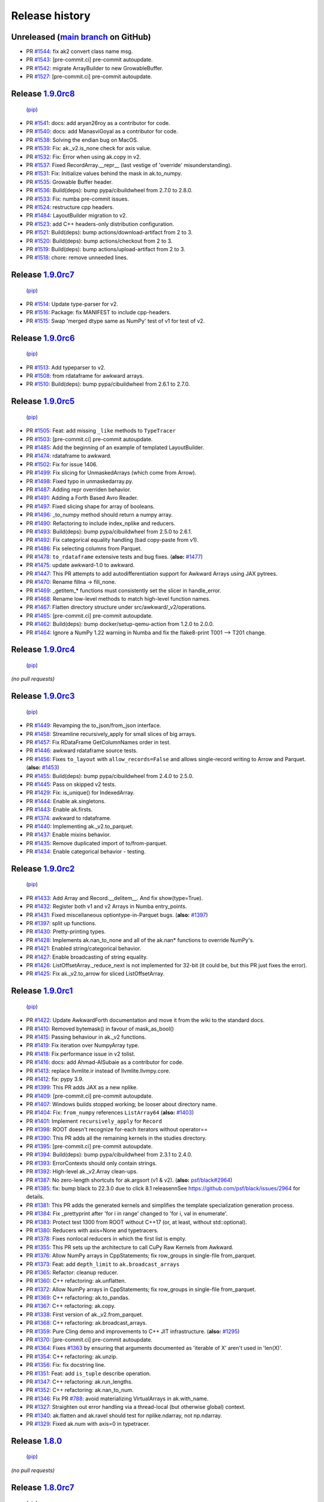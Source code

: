 Release history
---------------

Unreleased (`main branch <https://github.com/scikit-hep/awkward-1.0>`__ on GitHub)
====================================================================================

* PR `#1544 <https://github.com/scikit-hep/awkward-1.0/pull/1544>`__: fix ak2 convert class name msg.
* PR `#1543 <https://github.com/scikit-hep/awkward-1.0/pull/1543>`__: [pre-commit.ci] pre-commit autoupdate.
* PR `#1542 <https://github.com/scikit-hep/awkward-1.0/pull/1542>`__: migrate ArrayBuilder to new GrowableBuffer.
* PR `#1527 <https://github.com/scikit-hep/awkward-1.0/pull/1527>`__: [pre-commit.ci] pre-commit autoupdate.

Release `1.9.0rc8 <https://github.com/scikit-hep/awkward-1.0/releases/tag/1.9.0rc8>`__
========================================================================================

 (`pip <https://pypi.org/project/awkward/1.9.0rc8/>`__)

* PR `#1541 <https://github.com/scikit-hep/awkward-1.0/pull/1541>`__: docs: add aryan26roy as a contributor for code.
* PR `#1540 <https://github.com/scikit-hep/awkward-1.0/pull/1540>`__: docs: add ManasviGoyal as a contributor for code.
* PR `#1538 <https://github.com/scikit-hep/awkward-1.0/pull/1538>`__: Solving the endian bug on MacOS.
* PR `#1539 <https://github.com/scikit-hep/awkward-1.0/pull/1539>`__: Fix: ak._v2.is_none check for axis value.
* PR `#1532 <https://github.com/scikit-hep/awkward-1.0/pull/1532>`__: Fix: Error when using ak.copy in v2.
* PR `#1537 <https://github.com/scikit-hep/awkward-1.0/pull/1537>`__: Fixed RecordArray.__repr__ (last vestige of 'override' misunderstanding).
* PR `#1531 <https://github.com/scikit-hep/awkward-1.0/pull/1531>`__: Fix: Initialize values behind the mask in ak.to_numpy.
* PR `#1535 <https://github.com/scikit-hep/awkward-1.0/pull/1535>`__: Growable Buffer header.
* PR `#1536 <https://github.com/scikit-hep/awkward-1.0/pull/1536>`__: Build(deps): bump pypa/cibuildwheel from 2.7.0 to 2.8.0.
* PR `#1533 <https://github.com/scikit-hep/awkward-1.0/pull/1533>`__: Fix: numba pre-commit issues.
* PR `#1524 <https://github.com/scikit-hep/awkward-1.0/pull/1524>`__: restructure cpp headers.
* PR `#1484 <https://github.com/scikit-hep/awkward-1.0/pull/1484>`__: LayoutBuilder migration to v2.
* PR `#1523 <https://github.com/scikit-hep/awkward-1.0/pull/1523>`__: add C++ headers-only distribution configuration.
* PR `#1521 <https://github.com/scikit-hep/awkward-1.0/pull/1521>`__: Build(deps): bump actions/download-artifact from 2 to 3.
* PR `#1520 <https://github.com/scikit-hep/awkward-1.0/pull/1520>`__: Build(deps): bump actions/checkout from 2 to 3.
* PR `#1519 <https://github.com/scikit-hep/awkward-1.0/pull/1519>`__: Build(deps): bump actions/upload-artifact from 2 to 3.
* PR `#1518 <https://github.com/scikit-hep/awkward-1.0/pull/1518>`__: chore: remove unneeded lines.

Release `1.9.0rc7 <https://github.com/scikit-hep/awkward-1.0/releases/tag/1.9.0rc7>`__
========================================================================================

 (`pip <https://pypi.org/project/awkward/1.9.0rc7/>`__)

* PR `#1514 <https://github.com/scikit-hep/awkward-1.0/pull/1514>`__: Update type-parser for v2.
* PR `#1516 <https://github.com/scikit-hep/awkward-1.0/pull/1516>`__: Package: fix MANIFEST to include cpp-headers.
* PR `#1515 <https://github.com/scikit-hep/awkward-1.0/pull/1515>`__: Swap 'merged dtype same as NumPy' test of v1 for test of v2.

Release `1.9.0rc6 <https://github.com/scikit-hep/awkward-1.0/releases/tag/1.9.0rc6>`__
========================================================================================

 (`pip <https://pypi.org/project/awkward/1.9.0rc6/>`__)

* PR `#1513 <https://github.com/scikit-hep/awkward-1.0/pull/1513>`__: Add typeparser to v2.
* PR `#1508 <https://github.com/scikit-hep/awkward-1.0/pull/1508>`__: from rdataframe for awkward arrays.
* PR `#1510 <https://github.com/scikit-hep/awkward-1.0/pull/1510>`__: Build(deps): bump pypa/cibuildwheel from 2.6.1 to 2.7.0.

Release `1.9.0rc5 <https://github.com/scikit-hep/awkward-1.0/releases/tag/1.9.0rc5>`__
========================================================================================

 (`pip <https://pypi.org/project/awkward/1.9.0rc5/>`__)

* PR `#1505 <https://github.com/scikit-hep/awkward-1.0/pull/1505>`__: Feat: add missing ``_like`` methods to ``TypeTracer``
* PR `#1503 <https://github.com/scikit-hep/awkward-1.0/pull/1503>`__: [pre-commit.ci] pre-commit autoupdate.
* PR `#1485 <https://github.com/scikit-hep/awkward-1.0/pull/1485>`__: Add the beginning of an example of templated LayoutBuilder.
* PR `#1474 <https://github.com/scikit-hep/awkward-1.0/pull/1474>`__: rdataframe to awkward.
* PR `#1502 <https://github.com/scikit-hep/awkward-1.0/pull/1502>`__: Fix for issue 1406.
* PR `#1499 <https://github.com/scikit-hep/awkward-1.0/pull/1499>`__: Fix slicing for UnmaskedArrays (which come from Arrow).
* PR `#1498 <https://github.com/scikit-hep/awkward-1.0/pull/1498>`__: Fixed typo in unmaskedarray.py.
* PR `#1487 <https://github.com/scikit-hep/awkward-1.0/pull/1487>`__: Adding repr overriden behavior.
* PR `#1491 <https://github.com/scikit-hep/awkward-1.0/pull/1491>`__: Adding a Forth Based Avro Reader.
* PR `#1497 <https://github.com/scikit-hep/awkward-1.0/pull/1497>`__: Fixed slicing shape for array of booleans.
* PR `#1496 <https://github.com/scikit-hep/awkward-1.0/pull/1496>`__: _to_numpy method should return a numpy array.
* PR `#1490 <https://github.com/scikit-hep/awkward-1.0/pull/1490>`__: Refactoring to include index_nplike and reducers.
* PR `#1493 <https://github.com/scikit-hep/awkward-1.0/pull/1493>`__: Build(deps): bump pypa/cibuildwheel from 2.5.0 to 2.6.1.
* PR `#1492 <https://github.com/scikit-hep/awkward-1.0/pull/1492>`__: Fix categorical equality handling (bad copy-paste from v1).
* PR `#1486 <https://github.com/scikit-hep/awkward-1.0/pull/1486>`__: Fix selecting columns from Parquet.
* PR `#1478 <https://github.com/scikit-hep/awkward-1.0/pull/1478>`__: ``to_rdataframe`` extensive tests and bug fixes. (**also:** `#1477 <https://github.com/scikit-hep/awkward-1.0/issues/1477>`__)
* PR `#1475 <https://github.com/scikit-hep/awkward-1.0/pull/1475>`__: update awkward-1.0 to awkward.
* PR `#1447 <https://github.com/scikit-hep/awkward-1.0/pull/1447>`__: This PR attempts to add autodifferentiation support for Awkward Arrays using JAX pytrees.
* PR `#1470 <https://github.com/scikit-hep/awkward-1.0/pull/1470>`__: Rename fillna -> fill_none.
* PR `#1469 <https://github.com/scikit-hep/awkward-1.0/pull/1469>`__: _getitem_* functions must consistently set the slicer in handle_error.
* PR `#1468 <https://github.com/scikit-hep/awkward-1.0/pull/1468>`__: Rename low-level methods to match high-level function names.
* PR `#1467 <https://github.com/scikit-hep/awkward-1.0/pull/1467>`__: Flatten directory structure under src/awkward/_v2/operations.
* PR `#1465 <https://github.com/scikit-hep/awkward-1.0/pull/1465>`__: [pre-commit.ci] pre-commit autoupdate.
* PR `#1462 <https://github.com/scikit-hep/awkward-1.0/pull/1462>`__: Build(deps): bump docker/setup-qemu-action from 1.2.0 to 2.0.0.
* PR `#1464 <https://github.com/scikit-hep/awkward-1.0/pull/1464>`__: Ignore a NumPy 1.22 warning in Numba and fix the flake8-print T001 --> T201 change.

Release `1.9.0rc4 <https://github.com/scikit-hep/awkward-1.0/releases/tag/1.9.0rc4>`__
========================================================================================

 (`pip <https://pypi.org/project/awkward/1.9.0rc4/>`__)

*(no pull requests)*

Release `1.9.0rc3 <https://github.com/scikit-hep/awkward-1.0/releases/tag/1.9.0rc3>`__
========================================================================================

 (`pip <https://pypi.org/project/awkward/1.9.0rc3/>`__)

* PR `#1449 <https://github.com/scikit-hep/awkward-1.0/pull/1449>`__: Revamping the to_json/from_json interface.
* PR `#1458 <https://github.com/scikit-hep/awkward-1.0/pull/1458>`__: Streamline recursively_apply for small slices of big arrays.
* PR `#1457 <https://github.com/scikit-hep/awkward-1.0/pull/1457>`__: Fix RDataFrame GetColumnNames order in test.
* PR `#1446 <https://github.com/scikit-hep/awkward-1.0/pull/1446>`__: awkward rdataframe source tests.
* PR `#1456 <https://github.com/scikit-hep/awkward-1.0/pull/1456>`__: Fixes ``to_layout`` with ``allow_records=False`` and allows single-record writing to Arrow and Parquet. (**also:** `#1453 <https://github.com/scikit-hep/awkward-1.0/issues/1453>`__)
* PR `#1455 <https://github.com/scikit-hep/awkward-1.0/pull/1455>`__: Build(deps): bump pypa/cibuildwheel from 2.4.0 to 2.5.0.
* PR `#1445 <https://github.com/scikit-hep/awkward-1.0/pull/1445>`__: Pass on skipped v2 tests.
* PR `#1429 <https://github.com/scikit-hep/awkward-1.0/pull/1429>`__: Fix: is_unique() for IndexedArray.
* PR `#1444 <https://github.com/scikit-hep/awkward-1.0/pull/1444>`__: Enable ak.singletons.
* PR `#1443 <https://github.com/scikit-hep/awkward-1.0/pull/1443>`__: Enable ak.firsts.
* PR `#1374 <https://github.com/scikit-hep/awkward-1.0/pull/1374>`__: awkward to rdataframe.
* PR `#1440 <https://github.com/scikit-hep/awkward-1.0/pull/1440>`__: Implementing ak._v2.to_parquet.
* PR `#1437 <https://github.com/scikit-hep/awkward-1.0/pull/1437>`__: Enable mixins behavior.
* PR `#1435 <https://github.com/scikit-hep/awkward-1.0/pull/1435>`__: Remove duplicated import of to/from-parquet.
* PR `#1434 <https://github.com/scikit-hep/awkward-1.0/pull/1434>`__: Enable categorical behavior - testing.

Release `1.9.0rc2 <https://github.com/scikit-hep/awkward-1.0/releases/tag/1.9.0rc2>`__
========================================================================================

 (`pip <https://pypi.org/project/awkward/1.9.0rc2/>`__)

* PR `#1433 <https://github.com/scikit-hep/awkward-1.0/pull/1433>`__: Add Array and Record.__delitem__. And fix show(type=True).
* PR `#1432 <https://github.com/scikit-hep/awkward-1.0/pull/1432>`__: Register both v1 and v2 Arrays in Numba entry_points.
* PR `#1431 <https://github.com/scikit-hep/awkward-1.0/pull/1431>`__: Fixed miscellaneous optiontype-in-Parquet bugs. (**also:** `#1397 <https://github.com/scikit-hep/awkward-1.0/issues/1397>`__)
* PR `#1397 <https://github.com/scikit-hep/awkward-1.0/pull/1397>`__: split up functions.
* PR `#1430 <https://github.com/scikit-hep/awkward-1.0/pull/1430>`__: Pretty-printing types.
* PR `#1428 <https://github.com/scikit-hep/awkward-1.0/pull/1428>`__: Implements ak.nan_to_none and all of the ak.nan* functions to override NumPy's.
* PR `#1421 <https://github.com/scikit-hep/awkward-1.0/pull/1421>`__: Enabled string/categorical behavior.
* PR `#1427 <https://github.com/scikit-hep/awkward-1.0/pull/1427>`__: Enable broadcasting of string equality.
* PR `#1426 <https://github.com/scikit-hep/awkward-1.0/pull/1426>`__: ListOffsetArray._reduce_next is not implemented for 32-bit (it could be, but this PR just fixes the error).
* PR `#1425 <https://github.com/scikit-hep/awkward-1.0/pull/1425>`__: Fix ak._v2.to_arrow for sliced ListOffsetArray.

Release `1.9.0rc1 <https://github.com/scikit-hep/awkward-1.0/releases/tag/1.9.0rc1>`__
========================================================================================

 (`pip <https://pypi.org/project/awkward/1.9.0rc1/>`__)

* PR `#1422 <https://github.com/scikit-hep/awkward-1.0/pull/1422>`__: Update AwkwardForth documentation and move it from the wiki to the standard docs.
* PR `#1410 <https://github.com/scikit-hep/awkward-1.0/pull/1410>`__: Removed bytemask() in favour of mask_as_bool()
* PR `#1415 <https://github.com/scikit-hep/awkward-1.0/pull/1415>`__: Passing behaviour in ak._v2 functions.
* PR `#1419 <https://github.com/scikit-hep/awkward-1.0/pull/1419>`__: Fix iteration over NumpyArray type.
* PR `#1418 <https://github.com/scikit-hep/awkward-1.0/pull/1418>`__: Fix performance issue in v2 tolist.
* PR `#1416 <https://github.com/scikit-hep/awkward-1.0/pull/1416>`__: docs: add Ahmad-AlSubaie as a contributor for code.
* PR `#1413 <https://github.com/scikit-hep/awkward-1.0/pull/1413>`__: replace llvmlite.ir instead of llvmlite.llvmpy.core.
* PR `#1412 <https://github.com/scikit-hep/awkward-1.0/pull/1412>`__: fix: pypy 3.9.
* PR `#1399 <https://github.com/scikit-hep/awkward-1.0/pull/1399>`__: This PR adds JAX as a new nplike.
* PR `#1409 <https://github.com/scikit-hep/awkward-1.0/pull/1409>`__: [pre-commit.ci] pre-commit autoupdate.
* PR `#1407 <https://github.com/scikit-hep/awkward-1.0/pull/1407>`__: Windows builds stopped working; be looser about directory name.
* PR `#1404 <https://github.com/scikit-hep/awkward-1.0/pull/1404>`__: Fix: ``from_numpy`` references ``ListArray64`` (**also:** `#1403 <https://github.com/scikit-hep/awkward-1.0/issues/1403>`__)
* PR `#1401 <https://github.com/scikit-hep/awkward-1.0/pull/1401>`__: Implement ``recursively_apply`` for ``Record``
* PR `#1398 <https://github.com/scikit-hep/awkward-1.0/pull/1398>`__: ROOT doesn't recognize for-each iterators without operator==
* PR `#1390 <https://github.com/scikit-hep/awkward-1.0/pull/1390>`__: This PR adds all the remaining kernels in the studies directory.
* PR `#1395 <https://github.com/scikit-hep/awkward-1.0/pull/1395>`__: [pre-commit.ci] pre-commit autoupdate.
* PR `#1394 <https://github.com/scikit-hep/awkward-1.0/pull/1394>`__: Build(deps): bump pypa/cibuildwheel from 2.3.1 to 2.4.0.
* PR `#1393 <https://github.com/scikit-hep/awkward-1.0/pull/1393>`__: ErrorContexts should only contain strings.
* PR `#1392 <https://github.com/scikit-hep/awkward-1.0/pull/1392>`__: High-level ak._v2.Array clean-ups.
* PR `#1387 <https://github.com/scikit-hep/awkward-1.0/pull/1387>`__: No zero-length shortcuts for ak.argsort (v1 & v2). (**also:** `psf/black#2964 <https://github.com/psf/black/issues/2964>`__)
* PR `#1385 <https://github.com/scikit-hep/awkward-1.0/pull/1385>`__: fix: bump black to 22.3.0 due to click 8.1 release\n\nSee https://github.com/psf/black/issues/2964 for details.
* PR `#1381 <https://github.com/scikit-hep/awkward-1.0/pull/1381>`__: This PR adds the generated kernels and simplifies the template specialization generation process.
* PR `#1384 <https://github.com/scikit-hep/awkward-1.0/pull/1384>`__: Fix _prettyprint after 'for i in range' changed to 'for i, val in enumerate'.
* PR `#1383 <https://github.com/scikit-hep/awkward-1.0/pull/1383>`__: Protect test 1300 from ROOT without C++17 (or, at least, without std::optional).
* PR `#1380 <https://github.com/scikit-hep/awkward-1.0/pull/1380>`__: Reducers with axis=None and typetracers.
* PR `#1378 <https://github.com/scikit-hep/awkward-1.0/pull/1378>`__: Fixes nonlocal reducers in which the first list is empty.
* PR `#1355 <https://github.com/scikit-hep/awkward-1.0/pull/1355>`__: This PR sets up the architecture to call CuPy Raw Kernels from Awkward.
* PR `#1376 <https://github.com/scikit-hep/awkward-1.0/pull/1376>`__: Allow NumPy arrays in CppStatements; fix row_groups in single-file from_parquet.
* PR `#1373 <https://github.com/scikit-hep/awkward-1.0/pull/1373>`__: Feat: add ``depth_limit`` to ``ak.broadcast_arrays``
* PR `#1365 <https://github.com/scikit-hep/awkward-1.0/pull/1365>`__: Refactor: cleanup reducer.
* PR `#1360 <https://github.com/scikit-hep/awkward-1.0/pull/1360>`__: C++ refactoring: ak.unflatten.
* PR `#1372 <https://github.com/scikit-hep/awkward-1.0/pull/1372>`__: Allow NumPy arrays in CppStatements; fix row_groups in single-file from_parquet.
* PR `#1369 <https://github.com/scikit-hep/awkward-1.0/pull/1369>`__: C++ refactoring: ak.to_pandas.
* PR `#1367 <https://github.com/scikit-hep/awkward-1.0/pull/1367>`__: C++ refactoring: ak.copy.
* PR `#1338 <https://github.com/scikit-hep/awkward-1.0/pull/1338>`__: First version of ak._v2.from_parquet.
* PR `#1368 <https://github.com/scikit-hep/awkward-1.0/pull/1368>`__: C++ refactoring: ak.broadcast_arrays.
* PR `#1359 <https://github.com/scikit-hep/awkward-1.0/pull/1359>`__: Pure Cling demo and improvements to C++ JIT infrastructure. (**also:** `#1295 <https://github.com/scikit-hep/awkward-1.0/issues/1295>`__)
* PR `#1370 <https://github.com/scikit-hep/awkward-1.0/pull/1370>`__: [pre-commit.ci] pre-commit autoupdate.
* PR `#1364 <https://github.com/scikit-hep/awkward-1.0/pull/1364>`__: Fixes `#1363 <https://github.com/scikit-hep/awkward-1.0/issues/1363>`__ by ensuring that arguments documented as 'iterable of X' aren't used in 'len(X)'.
* PR `#1354 <https://github.com/scikit-hep/awkward-1.0/pull/1354>`__: C++ refactoring: ak.unzip.
* PR `#1356 <https://github.com/scikit-hep/awkward-1.0/pull/1356>`__: Fix: fix docstring line.
* PR `#1351 <https://github.com/scikit-hep/awkward-1.0/pull/1351>`__: Feat: add ``is_tuple`` describe operation.
* PR `#1347 <https://github.com/scikit-hep/awkward-1.0/pull/1347>`__: C++ refactoring: ak.run_lengths.
* PR `#1352 <https://github.com/scikit-hep/awkward-1.0/pull/1352>`__: C++ refactoring: ak.nan_to_num.
* PR `#1346 <https://github.com/scikit-hep/awkward-1.0/pull/1346>`__: Fix PR `#788 <https://github.com/scikit-hep/awkward-1.0/issues/788>`__: avoid materializing VirtualArrays in ak.with_name.
* PR `#1327 <https://github.com/scikit-hep/awkward-1.0/pull/1327>`__: Straighten out error handling via a thread-local (but otherwise global) context.
* PR `#1340 <https://github.com/scikit-hep/awkward-1.0/pull/1340>`__: ak.flatten and ak.ravel should test for nplike.ndarray, not np.ndarray.
* PR `#1329 <https://github.com/scikit-hep/awkward-1.0/pull/1329>`__: Fixed ak.num with axis=0 in typetracer.

Release `1.8.0 <https://github.com/scikit-hep/awkward-1.0/releases/tag/1.8.0>`__
==================================================================================

 (`pip <https://pypi.org/project/awkward/1.8.0/>`__)

*(no pull requests)*

Release `1.8.0rc7 <https://github.com/scikit-hep/awkward-1.0/releases/tag/1.8.0rc7>`__
========================================================================================

 (`pip <https://pypi.org/project/awkward/1.8.0rc7/>`__)

* PR `#1326 <https://github.com/scikit-hep/awkward-1.0/pull/1326>`__: Docs: fix typo in documentation.
* PR `#1314 <https://github.com/scikit-hep/awkward-1.0/pull/1314>`__: chore: remove extra files from the wheels.
* PR `#1313 <https://github.com/scikit-hep/awkward-1.0/pull/1313>`__: ci: avoid PyPI cuda wheel upload.
* PR `#1316 <https://github.com/scikit-hep/awkward-1.0/pull/1316>`__: chore: bump pybind11 to 2.9.1.
* PR `#1312 <https://github.com/scikit-hep/awkward-1.0/pull/1312>`__: Keep as much length knowledge as possible in typetracers.
* PR `#1322 <https://github.com/scikit-hep/awkward-1.0/pull/1322>`__: chore: wheel not required for setuptools PEP 517 (all-repos)
* PR `#1317 <https://github.com/scikit-hep/awkward-1.0/pull/1317>`__: C++ refactoring: ak.cartesian, ak.argcartesian.
* PR `#1301 <https://github.com/scikit-hep/awkward-1.0/pull/1301>`__: C++ refactoring: ak.strings_astype.
* PR `#1308 <https://github.com/scikit-hep/awkward-1.0/pull/1308>`__: Feat: add ``optiontype_outside_record`` argument to ``ak.zip``
* PR `#1307 <https://github.com/scikit-hep/awkward-1.0/pull/1307>`__: C++ refactoring: ak.argcombinations, ak.combinations.
* PR `#1309 <https://github.com/scikit-hep/awkward-1.0/pull/1309>`__: C++ refactoring: ak.sort.

Release `1.8.0rc6 <https://github.com/scikit-hep/awkward-1.0/releases/tag/1.8.0rc6>`__
========================================================================================

 (`pip <https://pypi.org/project/awkward/1.8.0rc6/>`__)

* PR `#1310 <https://github.com/scikit-hep/awkward-1.0/pull/1310>`__: Fix lost 'behavior' in 'ak.unzip'.
* PR `#1300 <https://github.com/scikit-hep/awkward-1.0/pull/1300>`__: Implement Awkward --> C++ with Cling.
* PR `#1306 <https://github.com/scikit-hep/awkward-1.0/pull/1306>`__: Version of awkward_cuda should be tied with awkward.
* PR `#1304 <https://github.com/scikit-hep/awkward-1.0/pull/1304>`__: C++ refactoring: ak.argsort.
* PR `#1303 <https://github.com/scikit-hep/awkward-1.0/pull/1303>`__: Fix: do not increment field index for nested lists.

Release `1.8.0rc5 <https://github.com/scikit-hep/awkward-1.0/releases/tag/1.8.0rc5>`__
========================================================================================

 (`pip <https://pypi.org/project/awkward/1.8.0rc5/>`__)

*(no pull requests)*

Release `1.8.0rc4 <https://github.com/scikit-hep/awkward-1.0/releases/tag/1.8.0rc4>`__
========================================================================================

 (`pip <https://pypi.org/project/awkward/1.8.0rc4/>`__)

* PR `#1299 <https://github.com/scikit-hep/awkward-1.0/pull/1299>`__: Remove unnecessary line blank from the tops of almost all files .
* PR `#1298 <https://github.com/scikit-hep/awkward-1.0/pull/1298>`__: Allow ak.nan_to_num arguments to be arrays.
* PR `#1296 <https://github.com/scikit-hep/awkward-1.0/pull/1296>`__: ak.fields.
* PR `#1297 <https://github.com/scikit-hep/awkward-1.0/pull/1297>`__: ak.without_parameters.
* PR `#1293 <https://github.com/scikit-hep/awkward-1.0/pull/1293>`__: C++ refactoring: ak.full_like, ak.zeros_like, ak.ones_like.
* PR `#1275 <https://github.com/scikit-hep/awkward-1.0/pull/1275>`__: style: pylint 1.
* PR `#1274 <https://github.com/scikit-hep/awkward-1.0/pull/1274>`__: Fixing `#1266 <https://github.com/scikit-hep/awkward-1.0/issues/1266>`__ (in v1 and v2), possibly by reordering nextparents.
* PR `#1294 <https://github.com/scikit-hep/awkward-1.0/pull/1294>`__: C++ refactoring: ak._v2.from_arrow_schema function.
* PR `#1289 <https://github.com/scikit-hep/awkward-1.0/pull/1289>`__: C++ refactoring: ak.with_parameter.
* PR `#1292 <https://github.com/scikit-hep/awkward-1.0/pull/1292>`__: C++ refactoring: ak.with_field.
* PR `#1290 <https://github.com/scikit-hep/awkward-1.0/pull/1290>`__: typo.
* PR `#1276 <https://github.com/scikit-hep/awkward-1.0/pull/1276>`__: This PR adds support to call kernels in CUDA from v2 Awkward Arrays.
* PR `#1249 <https://github.com/scikit-hep/awkward-1.0/pull/1249>`__: Fix: support nested option types in ``ak.is_none`` (**also:** `#1193 <https://github.com/scikit-hep/awkward-1.0/issues/1193>`__, `#1193 <https://github.com/scikit-hep/awkward-1.0/issues/1193>`__)
* PR `#1279 <https://github.com/scikit-hep/awkward-1.0/pull/1279>`__: Fix: simplify output in {Byte,Bit}MaskedArray.
* PR `#1277 <https://github.com/scikit-hep/awkward-1.0/pull/1277>`__: [pre-commit.ci] pre-commit autoupdate.
* PR `#1240 <https://github.com/scikit-hep/awkward-1.0/pull/1240>`__: Getting Numba to work for v2 arrays.
* PR `#1207 <https://github.com/scikit-hep/awkward-1.0/pull/1207>`__: json de-/serialisation from/to string or file.
* PR `#1270 <https://github.com/scikit-hep/awkward-1.0/pull/1270>`__: Add GHA to build CUDA Wheels and update the cuda build script.
* PR `#1262 <https://github.com/scikit-hep/awkward-1.0/pull/1262>`__: chore: initial nox and pylint support.
* PR `#1267 <https://github.com/scikit-hep/awkward-1.0/pull/1267>`__: style: update to first non-pre-release black!
* PR `#1265 <https://github.com/scikit-hep/awkward-1.0/pull/1265>`__: Bump pypa/gh-action-pypi-publish from 1.4.2 to 1.5.0.
* PR `#1257 <https://github.com/scikit-hep/awkward-1.0/pull/1257>`__: Add a .zenodo.json file to specify a set of authors.
* PR `#1264 <https://github.com/scikit-hep/awkward-1.0/pull/1264>`__: Bump pypa/cibuildwheel from 1.12.0 to 2.3.1.
* PR `#1263 <https://github.com/scikit-hep/awkward-1.0/pull/1263>`__: chore: add dependabot for actions.
* PR `#1259 <https://github.com/scikit-hep/awkward-1.0/pull/1259>`__: Fix: fix ``ByteMaskedArray.simplify_optiontype()``
* PR `#1258 <https://github.com/scikit-hep/awkward-1.0/pull/1258>`__: Remove distutils reference in test (now an error).
* PR `#1255 <https://github.com/scikit-hep/awkward-1.0/pull/1255>`__: chore: update pytest config, 6.0+
* PR `#1242 <https://github.com/scikit-hep/awkward-1.0/pull/1242>`__: C++ refactoring: ak.parameters.
* PR `#1243 <https://github.com/scikit-hep/awkward-1.0/pull/1243>`__: style: add shellcheck.
* PR `#1254 <https://github.com/scikit-hep/awkward-1.0/pull/1254>`__: fix: building twice was broken.
* PR `#1248 <https://github.com/scikit-hep/awkward-1.0/pull/1248>`__: Fix: support mixed array types in ``NumpyLike.to_rectilinear``
* PR `#1246 <https://github.com/scikit-hep/awkward-1.0/pull/1246>`__: style: further cleanup for Python 3.6+
* PR `#1244 <https://github.com/scikit-hep/awkward-1.0/pull/1244>`__: style: pyupgrade to 3.6.
* PR `#1245 <https://github.com/scikit-hep/awkward-1.0/pull/1245>`__: layout.completely_flatten should not concatenate (performance issue).
* PR `#1234 <https://github.com/scikit-hep/awkward-1.0/pull/1234>`__: C++ refactoring: ak.type and ak.values_astype.
* PR `#1214 <https://github.com/scikit-hep/awkward-1.0/pull/1214>`__: Fix: drop parameters for flattened RecordArray.

Release `1.8.0rc3 <https://github.com/scikit-hep/awkward-1.0/releases/tag/1.8.0rc3>`__
========================================================================================

 (`pip <https://pypi.org/project/awkward/1.8.0rc3/>`__)

* PR `#1239 <https://github.com/scikit-hep/awkward-1.0/pull/1239>`__: Revert "Build wheels for ppc64le (`#1224 <https://github.com/scikit-hep/awkward-1.0/issues/1224>`__)"

Release `1.8.0rc2 <https://github.com/scikit-hep/awkward-1.0/releases/tag/1.8.0rc2>`__
========================================================================================

* PR `#1233 <https://github.com/scikit-hep/awkward-1.0/pull/1233>`__: C++ refactoring: ak.with_name.
* PR `#1231 <https://github.com/scikit-hep/awkward-1.0/pull/1231>`__: Updated the generate-cuda script. Works for py >= 3.8.
* PR `#1224 <https://github.com/scikit-hep/awkward-1.0/pull/1224>`__: Build wheels for ppc64le.
* PR `#1237 <https://github.com/scikit-hep/awkward-1.0/pull/1237>`__: Remove Windows 32-bit from the Python 3.10 build.
* PR `#1229 <https://github.com/scikit-hep/awkward-1.0/pull/1229>`__: C++ refactoring: ak.pad_none.
* PR `#1232 <https://github.com/scikit-hep/awkward-1.0/pull/1232>`__: macos segfault bugfix.
* PR `#1225 <https://github.com/scikit-hep/awkward-1.0/pull/1225>`__: C++ refactoring: ak.zip.
* PR `#1228 <https://github.com/scikit-hep/awkward-1.0/pull/1228>`__: Redo PR `#1227 <https://github.com/scikit-hep/awkward-1.0/issues/1227>`__: fixing 'emptyArray' typo.
* PR `#1226 <https://github.com/scikit-hep/awkward-1.0/pull/1226>`__: C++ refactoring: ak.num.
* PR `#1217 <https://github.com/scikit-hep/awkward-1.0/pull/1217>`__: C++ refactoring: ak.flatten.
* PR `#1220 <https://github.com/scikit-hep/awkward-1.0/pull/1220>`__: C++ refactoring: ak.where.
* PR `#1223 <https://github.com/scikit-hep/awkward-1.0/pull/1223>`__: Restore pybind11 2.9.0.
* PR `#1218 <https://github.com/scikit-hep/awkward-1.0/pull/1218>`__: Make highlevel __repr__ safe for typetracers.
* PR `#1219 <https://github.com/scikit-hep/awkward-1.0/pull/1219>`__: C++ refactoring: ak.mask.
* PR `#1221 <https://github.com/scikit-hep/awkward-1.0/pull/1221>`__: C++ refactoring: ak.local_index.
* PR `#1222 <https://github.com/scikit-hep/awkward-1.0/pull/1222>`__: C++ refactoring: ak.ravel.
* PR `#1211 <https://github.com/scikit-hep/awkward-1.0/pull/1211>`__: Removed v1_to_v2 from all v2 tests. (**also:** `#962 <https://github.com/scikit-hep/awkward-1.0/issues/962>`__)
* PR `#1215 <https://github.com/scikit-hep/awkward-1.0/pull/1215>`__: Fixed handling of list-nested boolean slices.
* PR `#1212 <https://github.com/scikit-hep/awkward-1.0/pull/1212>`__: Drop Win32 Py3.10 test and musllinux in deployment.
* PR `#1213 <https://github.com/scikit-hep/awkward-1.0/pull/1213>`__: [pre-commit.ci] pre-commit autoupdate.

Release `1.8.0rc1 <https://github.com/scikit-hep/awkward-1.0/releases/tag/1.8.0rc1>`__
========================================================================================

* PR `#1188 <https://github.com/scikit-hep/awkward-1.0/pull/1188>`__: ci: try Numba RC on 3.10.
* PR `#1199 <https://github.com/scikit-hep/awkward-1.0/pull/1199>`__: chore: bump to pybind11 2.9.0.
* PR `#1210 <https://github.com/scikit-hep/awkward-1.0/pull/1210>`__: docs: add BioGeek as a contributor for doc.
* PR `#1208 <https://github.com/scikit-hep/awkward-1.0/pull/1208>`__: ak._v2 namespace is now filled with the right symbols.
* PR `#1206 <https://github.com/scikit-hep/awkward-1.0/pull/1206>`__: Highlevel non-reducers and improved testing/fixes for reducers.
* PR `#1204 <https://github.com/scikit-hep/awkward-1.0/pull/1204>`__: ak._v2.operations.convert.to_numpy is done.
* PR `#1203 <https://github.com/scikit-hep/awkward-1.0/pull/1203>`__: Don't let ak.to_list act on v2 arrays (finishing `#1201 <https://github.com/scikit-hep/awkward-1.0/issues/1201>`__).
* PR `#1202 <https://github.com/scikit-hep/awkward-1.0/pull/1202>`__: Better error message for Content::axis_wrap_if_negative.
* PR `#1201 <https://github.com/scikit-hep/awkward-1.0/pull/1201>`__: Implemented v2 ak.to_list and switched all v2 tests to use it.
* PR `#1198 <https://github.com/scikit-hep/awkward-1.0/pull/1198>`__: Allow non-array iterables in __array_function__.
* PR `#1197 <https://github.com/scikit-hep/awkward-1.0/pull/1197>`__: Fix ak.singletons for non-optional data.
* PR `#1196 <https://github.com/scikit-hep/awkward-1.0/pull/1196>`__: Remove distutils dependence.
* PR `#1195 <https://github.com/scikit-hep/awkward-1.0/pull/1195>`__: Fix: _pack_layout should also pack projected index arrays.
* PR `#1194 <https://github.com/scikit-hep/awkward-1.0/pull/1194>`__: [pre-commit.ci] pre-commit autoupdate.
* PR `#948 <https://github.com/scikit-hep/awkward-1.0/pull/948>`__: pictures for a tutorial.
* PR `#1155 <https://github.com/scikit-hep/awkward-1.0/pull/1155>`__: ArrayBuilder: replace shared with unique.
* PR `#1011 <https://github.com/scikit-hep/awkward-1.0/pull/1011>`__: chore: bump pybind11 to 2.8.0.
* PR `#1186 <https://github.com/scikit-hep/awkward-1.0/pull/1186>`__: feat: bump cibuildwheel, add Python 3.10.
* PR `#1187 <https://github.com/scikit-hep/awkward-1.0/pull/1187>`__: Remove duplicated text.
* PR `#1184 <https://github.com/scikit-hep/awkward-1.0/pull/1184>`__: Drop all length information from TypeTracer, get all tests working again.
* PR `#1183 <https://github.com/scikit-hep/awkward-1.0/pull/1183>`__: Bugs found by the Dask project: broaden type-tracers' applicability.
* PR `#1172 <https://github.com/scikit-hep/awkward-1.0/pull/1172>`__: First bug found by @martindurant.
* PR `#1182 <https://github.com/scikit-hep/awkward-1.0/pull/1182>`__: Remove Python 2.7 and 3.5 support.
* PR `#1181 <https://github.com/scikit-hep/awkward-1.0/pull/1181>`__: Fixed zeros in RegularArray shape.
* PR `#1175 <https://github.com/scikit-hep/awkward-1.0/pull/1175>`__: NumpyArray::numbers_to_type must use flattened_length, not length.
* PR `#1180 <https://github.com/scikit-hep/awkward-1.0/pull/1180>`__: ak.to_numpy with RegularArray of size zero and non-zero length.
* PR `#1179 <https://github.com/scikit-hep/awkward-1.0/pull/1179>`__: Raise ValueError for incompatible union types in ak.unzip.
* PR `#1178 <https://github.com/scikit-hep/awkward-1.0/pull/1178>`__: Fix leading zeros in ak.unflatten.
* PR `#1174 <https://github.com/scikit-hep/awkward-1.0/pull/1174>`__: [pre-commit.ci] pre-commit autoupdate.

Release `1.7.0 <https://github.com/scikit-hep/awkward-1.0/releases/tag/1.7.0>`__
==================================================================================

 (`pip <https://pypi.org/project/awkward/1.7.0/>`__)

* PR `#1170 <https://github.com/scikit-hep/awkward-1.0/pull/1170>`__: Parquet files with zero record batches.
* PR `#1169 <https://github.com/scikit-hep/awkward-1.0/pull/1169>`__: remove debug printout.
* PR `#1161 <https://github.com/scikit-hep/awkward-1.0/pull/1161>`__: C++ refactoring: ak.concatenate.
* PR `#1164 <https://github.com/scikit-hep/awkward-1.0/pull/1164>`__: C++ refactoring: to and from json.
* PR `#1168 <https://github.com/scikit-hep/awkward-1.0/pull/1168>`__: avoid division by zero.
* PR `#1166 <https://github.com/scikit-hep/awkward-1.0/pull/1166>`__: Preserve order in v1 RecordForm.contents.
* PR `#1165 <https://github.com/scikit-hep/awkward-1.0/pull/1165>`__: Second try at specialized JSON: RapidJSON + custom assembly.
* PR `#1162 <https://github.com/scikit-hep/awkward-1.0/pull/1162>`__: ak.from_json_schema as a demonstration of generating AwkwardForth from a type-schema.
* PR `#1163 <https://github.com/scikit-hep/awkward-1.0/pull/1163>`__: [pre-commit.ci] pre-commit autoupdate.
* PR `#1148 <https://github.com/scikit-hep/awkward-1.0/pull/1148>`__: C++ refactoring: flatten()
* PR `#1160 <https://github.com/scikit-hep/awkward-1.0/pull/1160>`__: Better decompiled print-outs for 'case' and 'enum'.
* PR `#1159 <https://github.com/scikit-hep/awkward-1.0/pull/1159>`__: Add JSON commands to AwkwardForth.
* PR `#1147 <https://github.com/scikit-hep/awkward-1.0/pull/1147>`__: C++ refactoring: fillna() operation.
* PR `#1145 <https://github.com/scikit-hep/awkward-1.0/pull/1145>`__: C++ refactoring: numbers_to_type()
* PR `#1150 <https://github.com/scikit-hep/awkward-1.0/pull/1150>`__: C++ refactoring: to_numpy()
* PR `#1156 <https://github.com/scikit-hep/awkward-1.0/pull/1156>`__: Replace leaf Nones with +-inf for argmin/argmax axis=None.
* PR `#1153 <https://github.com/scikit-hep/awkward-1.0/pull/1153>`__: 'behaviorof' should take Array, not layouts, and setting 'behavior' should set the '__class__'.
* PR `#1154 <https://github.com/scikit-hep/awkward-1.0/pull/1154>`__: Arrow Tables should preserve parameters.
* PR `#1149 <https://github.com/scikit-hep/awkward-1.0/pull/1149>`__: C++ refactoring: handle datetime and timedelta.
* PR `#1142 <https://github.com/scikit-hep/awkward-1.0/pull/1142>`__: C++ refactoring: prepared high-level ArrayBuilder and reducer functions, though still untested.
* PR `#1146 <https://github.com/scikit-hep/awkward-1.0/pull/1146>`__: primitive_to_dtype and dtype_to_primitive as functions.
* PR `#1138 <https://github.com/scikit-hep/awkward-1.0/pull/1138>`__: C++ refactoring: nbytes.
* PR `#1143 <https://github.com/scikit-hep/awkward-1.0/pull/1143>`__: C++ refactoring: NumPy ufuncs for v2.
* PR `#1137 <https://github.com/scikit-hep/awkward-1.0/pull/1137>`__: C++ refactoring: num()
* PR `#1134 <https://github.com/scikit-hep/awkward-1.0/pull/1134>`__: C++ refactoring: to_buffers and from_buffers.
* PR `#1140 <https://github.com/scikit-hep/awkward-1.0/pull/1140>`__: remove workaround, use merge.
* PR `#1141 <https://github.com/scikit-hep/awkward-1.0/pull/1141>`__: fix unionarray sort and enable tests.
* PR `#1135 <https://github.com/scikit-hep/awkward-1.0/pull/1135>`__: C++ Refactoring: Implement rpad and rpad_and_clip.
* PR `#1111 <https://github.com/scikit-hep/awkward-1.0/pull/1111>`__: C++ refactoring: unique and is_unique.
* PR `#1128 <https://github.com/scikit-hep/awkward-1.0/pull/1128>`__: [pre-commit.ci] pre-commit autoupdate.
* PR `#1132 <https://github.com/scikit-hep/awkward-1.0/pull/1132>`__: C++ refactoring: utility methods for high-level functions in v2.
* PR `#1130 <https://github.com/scikit-hep/awkward-1.0/pull/1130>`__: Removed 'simplify_uniontype' from content -- already in unionarray.
* PR `#1131 <https://github.com/scikit-hep/awkward-1.0/pull/1131>`__: High-level to/from_arrow functions for v2.
* PR `#1129 <https://github.com/scikit-hep/awkward-1.0/pull/1129>`__: Update Azure Pipeline's Windows VM image and adapt to Arrow and Numba updates.
* PR `#1125 <https://github.com/scikit-hep/awkward-1.0/pull/1125>`__: C++ refactoring: to_arrow and from_arrow in v2.
* PR `#1124 <https://github.com/scikit-hep/awkward-1.0/pull/1124>`__: Make the commented-out code in v2 a better guide.
* PR `#1123 <https://github.com/scikit-hep/awkward-1.0/pull/1123>`__: Renamed record 'key' -> 'field' to be consistent with high-level.
* PR `#1122 <https://github.com/scikit-hep/awkward-1.0/pull/1122>`__: Working on the high-level ak.Array for v2. (**also:** `#838 <https://github.com/scikit-hep/awkward-1.0/issues/838>`__)
* PR `#1121 <https://github.com/scikit-hep/awkward-1.0/pull/1121>`__: Stubs for high-level interface in the src/awkward/_v2 directory.
* PR `#1120 <https://github.com/scikit-hep/awkward-1.0/pull/1120>`__: Enable codecov.
* PR `#1116 <https://github.com/scikit-hep/awkward-1.0/pull/1116>`__: C++ refactoring: project - bit/byte/unmaskedarray.
* PR `#1119 <https://github.com/scikit-hep/awkward-1.0/pull/1119>`__: Remove v2 VirtualArray (to try using Dask only).
* PR `#1118 <https://github.com/scikit-hep/awkward-1.0/pull/1118>`__: Prepare the 1.7.0 deprecation (ak.fill_none default axis).
* PR `#1117 <https://github.com/scikit-hep/awkward-1.0/pull/1117>`__: Move v2 tests into their own directory.
* PR `#1082 <https://github.com/scikit-hep/awkward-1.0/pull/1082>`__: C++ refactoring: Merge and Simplify Types.

Release `1.5.1 <https://github.com/scikit-hep/awkward-1.0/releases/tag/1.5.1>`__
==================================================================================

 (`pip <https://pypi.org/project/awkward/1.5.1/>`__)

* PR `#1114 <https://github.com/scikit-hep/awkward-1.0/pull/1114>`__: Fixes copyjson casting bug.
* PR `#1110 <https://github.com/scikit-hep/awkward-1.0/pull/1110>`__: Implemented the type tracer for Awkward-Dask. (**also:** `#959 <https://github.com/scikit-hep/awkward-1.0/issues/959>`__, `#1031 <https://github.com/scikit-hep/awkward-1.0/issues/1031>`__)
* PR `#1112 <https://github.com/scikit-hep/awkward-1.0/pull/1112>`__: [pre-commit.ci] pre-commit autoupdate.
* PR `#1092 <https://github.com/scikit-hep/awkward-1.0/pull/1092>`__: C++ refactoring: argsort.
* PR `#1099 <https://github.com/scikit-hep/awkward-1.0/pull/1099>`__: C++ refactoring: reducers.
* PR `#1109 <https://github.com/scikit-hep/awkward-1.0/pull/1109>`__: "The Good Parts" of `#1095 <https://github.com/scikit-hep/awkward-1.0/issues/1095>`__, which I'm closing.
* PR `#1085 <https://github.com/scikit-hep/awkward-1.0/pull/1085>`__: Fix: add utility to check whether a string is a filepath. (**also:** `#1084 <https://github.com/scikit-hep/awkward-1.0/issues/1084>`__)
* PR `#1108 <https://github.com/scikit-hep/awkward-1.0/pull/1108>`__: Fixed `#1071 <https://github.com/scikit-hep/awkward-1.0/issues/1071>`__: mask_identity=False should not return option type.
* PR `#1102 <https://github.com/scikit-hep/awkward-1.0/pull/1102>`__: [pre-commit.ci] pre-commit autoupdate.
* PR `#1101 <https://github.com/scikit-hep/awkward-1.0/pull/1101>`__: C++ Refactoring: Implement validityerror for all array types.
* PR `#1094 <https://github.com/scikit-hep/awkward-1.0/pull/1094>`__: Little fixes from meeting with @ianna.
* PR `#1072 <https://github.com/scikit-hep/awkward-1.0/pull/1072>`__: C++ refactoring: sort.
* PR `#1091 <https://github.com/scikit-hep/awkward-1.0/pull/1091>`__: Respect CMAKE_ARGS if set by the environment.

Release `1.5.0 <https://github.com/scikit-hep/awkward-1.0/releases/tag/1.5.0>`__
==================================================================================

 (`pip <https://pypi.org/project/awkward/1.5.0/>`__)

*(no pull requests)*

Release `1.5.0rc2 <https://github.com/scikit-hep/awkward-1.0/releases/tag/1.5.0rc2>`__
========================================================================================

* PR `#1089 <https://github.com/scikit-hep/awkward-1.0/pull/1089>`__: Revert 'NumPy' spelling to 'Numpy' in code only.
* PR `#1087 <https://github.com/scikit-hep/awkward-1.0/pull/1087>`__: docs: add bmwiedemann as a contributor for code.
* PR `#1088 <https://github.com/scikit-hep/awkward-1.0/pull/1088>`__: docs: add SantamRC as a contributor for test.

Release `1.5.0rc1 <https://github.com/scikit-hep/awkward-1.0/releases/tag/1.5.0rc1>`__
========================================================================================

* PR `#1086 <https://github.com/scikit-hep/awkward-1.0/pull/1086>`__: docs: add matthewfeickert as a contributor for maintenance.
* PR `#1081 <https://github.com/scikit-hep/awkward-1.0/pull/1081>`__: Data for Remaining Kernel Functions.
* PR `#1003 <https://github.com/scikit-hep/awkward-1.0/pull/1003>`__: chore: fix spelling and check in pre-commit.
* PR `#1070 <https://github.com/scikit-hep/awkward-1.0/pull/1070>`__: Try fixing the search box by upgrading sphinx-rtd-theme.
* PR `#1079 <https://github.com/scikit-hep/awkward-1.0/pull/1079>`__: Implementing VirtualArray in Awkward v2.
* PR `#1073 <https://github.com/scikit-hep/awkward-1.0/pull/1073>`__: C++ refactoring: handling ListOffsetArray and IndexedOptionArray in _getitem_next.
* PR `#1074 <https://github.com/scikit-hep/awkward-1.0/pull/1074>`__: C++ refactoring: Implementing combinations.
* PR `#1065 <https://github.com/scikit-hep/awkward-1.0/pull/1065>`__: Unit Tests.
* PR `#1078 <https://github.com/scikit-hep/awkward-1.0/pull/1078>`__: [pre-commit.ci] pre-commit autoupdate.
* PR `#1063 <https://github.com/scikit-hep/awkward-1.0/pull/1063>`__: LayoutBuilder template using either ForthMachine32 or ForthMachine64 and a tutorial.
* PR `#1036 <https://github.com/scikit-hep/awkward-1.0/pull/1036>`__: C++ refactoring: testing_starting _getitem_next.
* PR `#1059 <https://github.com/scikit-hep/awkward-1.0/pull/1059>`__: C++ refactoring: Implementing _localindex.
* PR `#1067 <https://github.com/scikit-hep/awkward-1.0/pull/1067>`__: Fixes `#1066 <https://github.com/scikit-hep/awkward-1.0/issues/1066>`__, ak.to_numpy can return masked-structured arrays.
* PR `#1045 <https://github.com/scikit-hep/awkward-1.0/pull/1045>`__: LayoutBuilder refactoring.
* PR `#1062 <https://github.com/scikit-hep/awkward-1.0/pull/1062>`__: Optimizing common take operations.
* PR `#1061 <https://github.com/scikit-hep/awkward-1.0/pull/1061>`__: Explicit ak.Record.__iter__ (iterates over fields, like dict) and better ak.from_iter handling of nested ak.Record and ak.Array.
* PR `#1050 <https://github.com/scikit-hep/awkward-1.0/pull/1050>`__: Allow to override build date with SOURCE_DATE_EPOCH.
* PR `#1058 <https://github.com/scikit-hep/awkward-1.0/pull/1058>`__: Fix deprecation warning stack level.
* PR `#1056 <https://github.com/scikit-hep/awkward-1.0/pull/1056>`__: Fix ak.fill_none fill value's handling of NumPy dimension.
* PR `#1054 <https://github.com/scikit-hep/awkward-1.0/pull/1054>`__: Remove debugging printout (2).
* PR `#1030 <https://github.com/scikit-hep/awkward-1.0/pull/1030>`__: Feat: add ``name`` parameter to ``mixin_class``
* PR `#1051 <https://github.com/scikit-hep/awkward-1.0/pull/1051>`__: Remove debugging printout.
* PR `#977 <https://github.com/scikit-hep/awkward-1.0/pull/977>`__: ArrayBuilder refactoring.
* PR `#1031 <https://github.com/scikit-hep/awkward-1.0/pull/1031>`__: C++ refactoring: starting _getitem_next.
* PR `#1035 <https://github.com/scikit-hep/awkward-1.0/pull/1035>`__: docs: add ioanaif as a contributor for code, test.
* PR `#1029 <https://github.com/scikit-hep/awkward-1.0/pull/1029>`__: Fixed `#1026 <https://github.com/scikit-hep/awkward-1.0/issues/1026>`__; jagged slicing of multidim NumpyArray.
* PR `#1028 <https://github.com/scikit-hep/awkward-1.0/pull/1028>`__: Reverting `#694 <https://github.com/scikit-hep/awkward-1.0/issues/694>`__: SliceVarNewAxis.
* PR `#1025 <https://github.com/scikit-hep/awkward-1.0/pull/1025>`__: Rename _getitem_array as _carry and have it take Index.
* PR `#1024 <https://github.com/scikit-hep/awkward-1.0/pull/1024>`__: Chore: correct spelling of "operation"
* PR `#1023 <https://github.com/scikit-hep/awkward-1.0/pull/1023>`__: Docs: make link to layout.
* PR `#1021 <https://github.com/scikit-hep/awkward-1.0/pull/1021>`__: Feat: pack ``Record``s in ``ak.packed``
* PR `#1019 <https://github.com/scikit-hep/awkward-1.0/pull/1019>`__: Fix: set ``numpy_to_regular=True`` in ``broadcast_arrays`` (**also:** `#1017 <https://github.com/scikit-hep/awkward-1.0/issues/1017>`__)
* PR `#959 <https://github.com/scikit-hep/awkward-1.0/pull/959>`__: C++ refactoring: _getitem_array implementation.
* PR `#1018 <https://github.com/scikit-hep/awkward-1.0/pull/1018>`__: [pre-commit.ci] pre-commit autoupdate.
* PR `#1016 <https://github.com/scikit-hep/awkward-1.0/pull/1016>`__: Documentation: clarify left & right broadcasting.
* PR `#1013 <https://github.com/scikit-hep/awkward-1.0/pull/1013>`__: Bugfix: do not use ``regular_to_jagged`` in ``ak.zip`` (**also:** `#1012 <https://github.com/scikit-hep/awkward-1.0/issues/1012>`__)
* PR `#1008 <https://github.com/scikit-hep/awkward-1.0/pull/1008>`__: Bugfix: fix ``ak.packed`` for ``RegularArray``s with ``.size=0`` (**also:** `#1006 <https://github.com/scikit-hep/awkward-1.0/issues/1006>`__)
* PR `#1004 <https://github.com/scikit-hep/awkward-1.0/pull/1004>`__: docs: touch up contributing.
* PR `#1009 <https://github.com/scikit-hep/awkward-1.0/pull/1009>`__: Bugfix: support empty buffers in ``from_buffers`` (**also:** `#1007 <https://github.com/scikit-hep/awkward-1.0/issues/1007>`__)
* PR `#1005 <https://github.com/scikit-hep/awkward-1.0/pull/1005>`__: Fixes `#595 <https://github.com/scikit-hep/awkward-1.0/issues/595>`__ and `#630 <https://github.com/scikit-hep/awkward-1.0/issues/630>`__; adds a default for NEP-18.
* PR `#985 <https://github.com/scikit-hep/awkward-1.0/pull/985>`__: Feature: add ``np.ravel``
* PR `#1001 <https://github.com/scikit-hep/awkward-1.0/pull/1001>`__: Fixes `#998 <https://github.com/scikit-hep/awkward-1.0/issues/998>`__ and `#1000 <https://github.com/scikit-hep/awkward-1.0/issues/1000>`__; argmax for ListOffsetArray with nonzero start. Also optimizes toListOffsetArray64(true).
* PR `#997 <https://github.com/scikit-hep/awkward-1.0/pull/997>`__: Fixes `#982 <https://github.com/scikit-hep/awkward-1.0/issues/982>`__ by accounting for an additional kind of 'gap' in nonlocal reducers.
* PR `#993 <https://github.com/scikit-hep/awkward-1.0/pull/993>`__: Fix high-level ak.Array.__dir__ to include methods and properties of overridden classes.
* PR `#994 <https://github.com/scikit-hep/awkward-1.0/pull/994>`__: Fixes two bugs in `#992 <https://github.com/scikit-hep/awkward-1.0/issues/992>`__: double-masking of reducers and unmasking of ak.ptp.
* PR `#995 <https://github.com/scikit-hep/awkward-1.0/pull/995>`__: Fixes `#546 <https://github.com/scikit-hep/awkward-1.0/issues/546>`__, ak.fill_none losing the replacement value's dtype.
* PR `#917 <https://github.com/scikit-hep/awkward-1.0/pull/917>`__: Feature: add axis parameter to ``ak.fill_none`` (**also:** `#920 <https://github.com/scikit-hep/awkward-1.0/issues/920>`__)
* PR `#991 <https://github.com/scikit-hep/awkward-1.0/pull/991>`__: Fixed bug `#770 <https://github.com/scikit-hep/awkward-1.0/issues/770>`__, `#930 <https://github.com/scikit-hep/awkward-1.0/issues/930>`__: not a policy issue; UnionForm::purelist_parameter was incorrectly comparing its contents' direct parameters, rather than their purelist_parameters.
* PR `#987 <https://github.com/scikit-hep/awkward-1.0/pull/987>`__: Feature: add GitHub Issue Forms.
* PR `#980 <https://github.com/scikit-hep/awkward-1.0/pull/980>`__: Bugfix: support n-dim ``NumpyArray``s in ``ak.where``
* PR `#988 <https://github.com/scikit-hep/awkward-1.0/pull/988>`__: fix: Unrestrict jaxlib upper bound and exclude jaxlib v0.1.68. (**also:** `#963 <https://github.com/scikit-hep/awkward-1.0/issues/963>`__)

Release `1.4.0 <https://github.com/scikit-hep/awkward-1.0/releases/tag/1.4.0>`__
==================================================================================

 (`pip <https://pypi.org/project/awkward/1.4.0/>`__)

*(no pull requests)*

Release `1.4.0rc6 <https://github.com/scikit-hep/awkward-1.0/releases/tag/1.4.0rc6>`__
========================================================================================

* PR `#976 <https://github.com/scikit-hep/awkward-1.0/pull/976>`__: Bugfix: support multidimensional NumPy mask arrays in ``ak.mask`` (**also:** `#975 <https://github.com/scikit-hep/awkward-1.0/issues/975>`__, `#975 <https://github.com/scikit-hep/awkward-1.0/issues/975>`__)

Release `1.4.0rc5 <https://github.com/scikit-hep/awkward-1.0/releases/tag/1.4.0rc5>`__
========================================================================================

* PR `#946 <https://github.com/scikit-hep/awkward-1.0/pull/946>`__: sorting an indexed option array in ``axis0`` bug fix; argsort to account ``None``s.
* PR `#974 <https://github.com/scikit-hep/awkward-1.0/pull/974>`__: Bugfix: fix `#973 <https://github.com/scikit-hep/awkward-1.0/issues/973>`__.

Release `1.4.0rc4 <https://github.com/scikit-hep/awkward-1.0/releases/tag/1.4.0rc4>`__
========================================================================================

* PR `#972 <https://github.com/scikit-hep/awkward-1.0/pull/972>`__: Feature: add layout transformer & simplify unpacked.
* PR `#970 <https://github.com/scikit-hep/awkward-1.0/pull/970>`__: Fix `#968 <https://github.com/scikit-hep/awkward-1.0/issues/968>`__, missing 'import awkward._io'.

Release `1.4.0rc3 <https://github.com/scikit-hep/awkward-1.0/releases/tag/1.4.0rc3>`__
========================================================================================

*(no pull requests)*

Release `1.4.0rc2 <https://github.com/scikit-hep/awkward-1.0/releases/tag/1.4.0rc2>`__
========================================================================================

* PR `#966 <https://github.com/scikit-hep/awkward-1.0/pull/966>`__: Make dev/generate-kernel-signatures.py part of the build process and add Python ctypes signatures as well.
* PR `#961 <https://github.com/scikit-hep/awkward-1.0/pull/961>`__: ci: move to cibw on GHA.

Release `1.4.0rc1 <https://github.com/scikit-hep/awkward-1.0/releases/tag/1.4.0rc1>`__
========================================================================================

* PR `#963 <https://github.com/scikit-hep/awkward-1.0/pull/963>`__: Test jaxlib<0.1.68 for segfault.
* PR `#962 <https://github.com/scikit-hep/awkward-1.0/pull/962>`__: C++ refactoring: convert and compare v1 and v2 arrays; renamed v2 recordarray -> keys.
* PR `#958 <https://github.com/scikit-hep/awkward-1.0/pull/958>`__: C++ refactoring: new Forms must accept old Form JSON.
* PR `#957 <https://github.com/scikit-hep/awkward-1.0/pull/957>`__: C++ refactoring: Type and Form classes - touchups.
* PR `#954 <https://github.com/scikit-hep/awkward-1.0/pull/954>`__: fix(setup): sync with cmake_example.
* PR `#953 <https://github.com/scikit-hep/awkward-1.0/pull/953>`__: tests: fix loading from any directory.
* PR `#914 <https://github.com/scikit-hep/awkward-1.0/pull/914>`__: C++ refactoring: Type and Form classes.
* PR `#955 <https://github.com/scikit-hep/awkward-1.0/pull/955>`__: fix: manylinux1 couldn't take None/newaxis.
* PR `#951 <https://github.com/scikit-hep/awkward-1.0/pull/951>`__: Writing documentation on 2021-06-23.
* PR `#952 <https://github.com/scikit-hep/awkward-1.0/pull/952>`__: Refactor: use ``maybe_wrap`` in source.
* PR `#950 <https://github.com/scikit-hep/awkward-1.0/pull/950>`__: Appropriate FileNotFoundError for ak.from_json.
* PR `#947 <https://github.com/scikit-hep/awkward-1.0/pull/947>`__: How much documentation can I get done today?
* PR `#935 <https://github.com/scikit-hep/awkward-1.0/pull/935>`__: Separate ``from_parquet`` into different routines.
* PR `#943 <https://github.com/scikit-hep/awkward-1.0/pull/943>`__: Tutorial documentation on 2021-06-18. (**also:** `#704 <https://github.com/scikit-hep/awkward-1.0/issues/704>`__)
* PR `#942 <https://github.com/scikit-hep/awkward-1.0/pull/942>`__: Bugfix: fix ``with_cache`` implementation.
* PR `#937 <https://github.com/scikit-hep/awkward-1.0/pull/937>`__: Bugfix: truncate ``ListOffsetArray`` contents.
* PR `#931 <https://github.com/scikit-hep/awkward-1.0/pull/931>`__: Writing tutorial documentation 2021-06-16.
* PR `#924 <https://github.com/scikit-hep/awkward-1.0/pull/924>`__: rename TypedArrayBuilder to LayoutBuilder.
* PR `#896 <https://github.com/scikit-hep/awkward-1.0/pull/896>`__: C++ refactoring: Content classes.
* PR `#929 <https://github.com/scikit-hep/awkward-1.0/pull/929>`__: Refactor: remove ``ak.deprecations_as_errors``
* PR `#874 <https://github.com/scikit-hep/awkward-1.0/pull/874>`__: Should strings from __getitem__ be Python str? (and bytes?)
* PR `#922 <https://github.com/scikit-hep/awkward-1.0/pull/922>`__: Bugfix: use ``ak.packed`` in ``ak.unflatten`` (**also:** `#910 <https://github.com/scikit-hep/awkward-1.0/issues/910>`__, `#910 <https://github.com/scikit-hep/awkward-1.0/issues/910>`__)
* PR `#928 <https://github.com/scikit-hep/awkward-1.0/pull/928>`__: Bugfix: return correct ``nbytes`` value for multidimensional NumPy arrays. (**also:** `#927 <https://github.com/scikit-hep/awkward-1.0/issues/927>`__, `#927 <https://github.com/scikit-hep/awkward-1.0/issues/927>`__)
* PR `#923 <https://github.com/scikit-hep/awkward-1.0/pull/923>`__: Bugfix: check for ``file``-like objects in ``from_parquet``
* PR `#925 <https://github.com/scikit-hep/awkward-1.0/pull/925>`__: Added '[todo]' to unwritten documentation, added a few nodes, and added description of ak.packed to how-to-convert-buffers.md.
* PR `#916 <https://github.com/scikit-hep/awkward-1.0/pull/916>`__: ``ak.values_astype`` support ``dtype`` specifier ``np.datetime64`` to convert ``?int`` or ``?float`` typed unix timestamps to ``datetime64``
* PR `#912 <https://github.com/scikit-hep/awkward-1.0/pull/912>`__: Feature: add ``ak.packed``
* PR `#919 <https://github.com/scikit-hep/awkward-1.0/pull/919>`__: [pre-commit.ci] pre-commit autoupdate.
* PR `#918 <https://github.com/scikit-hep/awkward-1.0/pull/918>`__: Feature: add ``pass_apply`` argument to util.
* PR `#915 <https://github.com/scikit-hep/awkward-1.0/pull/915>`__: revert to datetime64 and timedelta64.
* PR `#835 <https://github.com/scikit-hep/awkward-1.0/pull/835>`__: support 'datetime64' and 'timedelta64' types.
* PR `#907 <https://github.com/scikit-hep/awkward-1.0/pull/907>`__: WIP: initial support for reading ``pyarrow.lib.FixedSizeListType``
* PR `#904 <https://github.com/scikit-hep/awkward-1.0/pull/904>`__: ArrayView expects contiguous NumpyArrays, so make sure they're contiguous.
* PR `#901 <https://github.com/scikit-hep/awkward-1.0/pull/901>`__: Distinguish cache keys for non-leaf nodes.
* PR `#897 <https://github.com/scikit-hep/awkward-1.0/pull/897>`__: More precise Content documentation.
* PR `#895 <https://github.com/scikit-hep/awkward-1.0/pull/895>`__: Fixes `#894 <https://github.com/scikit-hep/awkward-1.0/issues/894>`__.
* PR `#884 <https://github.com/scikit-hep/awkward-1.0/pull/884>`__: C++ refactoring: Index and Identities (Identifier)
* PR `#890 <https://github.com/scikit-hep/awkward-1.0/pull/890>`__: Feature: add ``ak.ptp``
* PR `#891 <https://github.com/scikit-hep/awkward-1.0/pull/891>`__: Documentation: fix typo in reducers.

Release `1.3.0 <https://github.com/scikit-hep/awkward-1.0/releases/tag/1.3.0>`__
==================================================================================

 (`pip <https://pypi.org/project/awkward/1.3.0/>`__)

* PR `#868 <https://github.com/scikit-hep/awkward-1.0/pull/868>`__: Matrix multiplication of a non-array vector. (**also:** `#881 <https://github.com/scikit-hep/awkward-1.0/issues/881>`__)
* PR `#885 <https://github.com/scikit-hep/awkward-1.0/pull/885>`__: [pre-commit.ci] pre-commit autoupdate.
* PR `#880 <https://github.com/scikit-hep/awkward-1.0/pull/880>`__: Fix `#879 <https://github.com/scikit-hep/awkward-1.0/issues/879>`__.
* PR `#878 <https://github.com/scikit-hep/awkward-1.0/pull/878>`__: Fix some issues with null-typed Arrow/Parquet columns.
* PR `#877 <https://github.com/scikit-hep/awkward-1.0/pull/877>`__: Buffer pointers should come from ``data()``, not ``ptr().get()``. (**also:** `#876 <https://github.com/scikit-hep/awkward-1.0/issues/876>`__)
* PR `#871 <https://github.com/scikit-hep/awkward-1.0/pull/871>`__: Fixes for Parquet, Numba, Dask test.
* PR `#870 <https://github.com/scikit-hep/awkward-1.0/pull/870>`__: Simplify UnionArray::getitem_field(s) and ak.flatten axis=None.
* PR `#869 <https://github.com/scikit-hep/awkward-1.0/pull/869>`__: [pre-commit.ci] pre-commit autoupdate.
* PR `#867 <https://github.com/scikit-hep/awkward-1.0/pull/867>`__: Fix `#865 <https://github.com/scikit-hep/awkward-1.0/issues/865>`__, only build forms for columns that are requested in lazy mode (ak.from_parquet)
* PR `#864 <https://github.com/scikit-hep/awkward-1.0/pull/864>`__: Bugfix: possible fix for `#863 <https://github.com/scikit-hep/awkward-1.0/issues/863>`__.
* PR `#860 <https://github.com/scikit-hep/awkward-1.0/pull/860>`__: corrected the class names in documentation.
* PR `#862 <https://github.com/scikit-hep/awkward-1.0/pull/862>`__: [pre-commit.ci] pre-commit autoupdate.

Release `1.2.3 <https://github.com/scikit-hep/awkward-1.0/releases/tag/1.2.3>`__
==================================================================================

 (`pip <https://pypi.org/project/awkward/1.2.3/>`__)

*(no pull requests)*

Release `1.3.0rc4 <https://github.com/scikit-hep/awkward-1.0/releases/tag/1.3.0rc4>`__
========================================================================================

* PR `#858 <https://github.com/scikit-hep/awkward-1.0/pull/858>`__: arrays of complex types concatenate.
* PR `#856 <https://github.com/scikit-hep/awkward-1.0/pull/856>`__: [pre-commit.ci] pre-commit autoupdate.
* PR `#833 <https://github.com/scikit-hep/awkward-1.0/pull/833>`__: chore: cmake cleanup.
* PR `#834 <https://github.com/scikit-hep/awkward-1.0/pull/834>`__: style: setup.cfg formatting.
* PR `#855 <https://github.com/scikit-hep/awkward-1.0/pull/855>`__: This PR adds documentation for differentiation using JAX.
* PR `#850 <https://github.com/scikit-hep/awkward-1.0/pull/850>`__: masked array sort and argsort bug fix.
* PR `#847 <https://github.com/scikit-hep/awkward-1.0/pull/847>`__: Bugfix: fix `#846 <https://github.com/scikit-hep/awkward-1.0/issues/846>`__ - matrix multiplication with numpy array.
* PR `#851 <https://github.com/scikit-hep/awkward-1.0/pull/851>`__: [pre-commit.ci] pre-commit autoupdate.
* PR `#848 <https://github.com/scikit-hep/awkward-1.0/pull/848>`__: docs: add agoose77 as a contributor.
* PR `#844 <https://github.com/scikit-hep/awkward-1.0/pull/844>`__: Removed "ignore" from some Flake8 complaints.
* PR `#793 <https://github.com/scikit-hep/awkward-1.0/pull/793>`__: This PR integrates JAX element wise differentiation into the main codebase.
* PR `#842 <https://github.com/scikit-hep/awkward-1.0/pull/842>`__: [pre-commit.ci] pre-commit autoupdate.
* PR `#839 <https://github.com/scikit-hep/awkward-1.0/pull/839>`__: Allow scalars in ak.zip and make an ak.Record if they're all scalars.
* PR `#837 <https://github.com/scikit-hep/awkward-1.0/pull/837>`__: Handle ndim != 1 bool arrays in to_arrow (and hence, Parquet).
* PR `#831 <https://github.com/scikit-hep/awkward-1.0/pull/831>`__: chore: cleanup setup.py.
* PR `#814 <https://github.com/scikit-hep/awkward-1.0/pull/814>`__: Added dtype argument to ones/zeros/full_like functions.
* PR `#829 <https://github.com/scikit-hep/awkward-1.0/pull/829>`__: Handle Arrow's DataType(null).
* PR `#827 <https://github.com/scikit-hep/awkward-1.0/pull/827>`__: docs: add HenryDayHall as a contributor.
* PR `#826 <https://github.com/scikit-hep/awkward-1.0/pull/826>`__: fixed string inequality comparison.
* PR `#769 <https://github.com/scikit-hep/awkward-1.0/pull/769>`__: Typed Array Builder from Form.
* PR `#825 <https://github.com/scikit-hep/awkward-1.0/pull/825>`__: Fix ak.Record's promote to behavior.

Release `1.2.2 <https://github.com/scikit-hep/awkward-1.0/releases/tag/1.2.2>`__
==================================================================================

 (`pip <https://pypi.org/project/awkward/1.2.2/>`__)

* PR `#820 <https://github.com/scikit-hep/awkward-1.0/pull/820>`__: Fixes issue `#819 <https://github.com/scikit-hep/awkward-1.0/issues/819>`__: unflattening at axis>0 with a scalar.

Release `1.3.0rc3 <https://github.com/scikit-hep/awkward-1.0/releases/tag/1.3.0rc3>`__
========================================================================================

* PR `#816 <https://github.com/scikit-hep/awkward-1.0/pull/816>`__: Broadcast union types to all possibilities, even ones with no instances in the array.

Release `1.3.0rc2 <https://github.com/scikit-hep/awkward-1.0/releases/tag/1.3.0rc2>`__
========================================================================================

* PR `#812 <https://github.com/scikit-hep/awkward-1.0/pull/812>`__: argsort bugfix for empty arrays.

Release `1.3.0rc1 <https://github.com/scikit-hep/awkward-1.0/releases/tag/1.3.0rc1>`__
========================================================================================

* PR `#808 <https://github.com/scikit-hep/awkward-1.0/pull/808>`__: Issue `#805 <https://github.com/scikit-hep/awkward-1.0/issues/805>`__: fix an empty case when broadcasting UnionArrays.

Release `1.2.1 <https://github.com/scikit-hep/awkward-1.0/releases/tag/1.2.1>`__
==================================================================================

 (`pip <https://pypi.org/project/awkward/1.2.1/>`__)

* PR `#800 <https://github.com/scikit-hep/awkward-1.0/pull/800>`__: [pre-commit.ci] pre-commit autoupdate.
* PR `#803 <https://github.com/scikit-hep/awkward-1.0/pull/803>`__: argsort to return an index-type in the case that the input list array is empty.

Release `1.2.0 <https://github.com/scikit-hep/awkward-1.0/releases/tag/1.2.0>`__
==================================================================================

 (`pip <https://pypi.org/project/awkward/1.2.0/>`__)

*(no pull requests)*

Release `1.2.0rc6 <https://github.com/scikit-hep/awkward-1.0/releases/tag/1.2.0rc6>`__
========================================================================================

* PR `#799 <https://github.com/scikit-hep/awkward-1.0/pull/799>`__: Forbid 'pyarrow.lib.Tensor' in 'ak.to_parquet'.

Release `1.2.0rc5 <https://github.com/scikit-hep/awkward-1.0/releases/tag/1.2.0rc5>`__
========================================================================================

* PR `#796 <https://github.com/scikit-hep/awkward-1.0/pull/796>`__: Add mechanism to cast objects before __array_ufunc__.
* PR `#795 <https://github.com/scikit-hep/awkward-1.0/pull/795>`__: Fixed `#794 <https://github.com/scikit-hep/awkward-1.0/issues/794>`__, ak.cartesian on an empty array.

Release `1.2.0rc4 <https://github.com/scikit-hep/awkward-1.0/releases/tag/1.2.0rc4>`__
========================================================================================

* PR `#790 <https://github.com/scikit-hep/awkward-1.0/pull/790>`__: Implement 'np.nan_to_num' and 'np.isclose' for Vector.
* PR `#789 <https://github.com/scikit-hep/awkward-1.0/pull/789>`__: When RecordArrays are lazily carried as IndexedArrays, the IndexedArrays shouldn't copy the RecordArray parameters. Also, 'with_name' may be able to simplify some UnionArrays after homogenizing names.

Release `1.2.0rc3 <https://github.com/scikit-hep/awkward-1.0/releases/tag/1.2.0rc3>`__
========================================================================================

* PR `#787 <https://github.com/scikit-hep/awkward-1.0/pull/787>`__: Don't prevent other Numba extensions from using operators.
* PR `#779 <https://github.com/scikit-hep/awkward-1.0/pull/779>`__: Adapt getitem of DifferentiableArray for JAX.
* PR `#785 <https://github.com/scikit-hep/awkward-1.0/pull/785>`__: [pre-commit.ci] pre-commit autoupdate.
* PR `#786 <https://github.com/scikit-hep/awkward-1.0/pull/786>`__: ci: cleanup and remove 3.9 restrictions.
* PR `#784 <https://github.com/scikit-hep/awkward-1.0/pull/784>`__: Disambiguate offsets-index cache keys when lazily reading Parquet.
* PR `#781 <https://github.com/scikit-hep/awkward-1.0/pull/781>`__: AwkwardForth: add an s" core word to define strings.
* PR `#773 <https://github.com/scikit-hep/awkward-1.0/pull/773>`__: Add type parser to main codebase.
* PR `#776 <https://github.com/scikit-hep/awkward-1.0/pull/776>`__: Fix bug raised on StackOverflow.
* PR `#767 <https://github.com/scikit-hep/awkward-1.0/pull/767>`__: Conceptual test of TypedArrayBuilder through AwkwardForth.
* PR `#772 <https://github.com/scikit-hep/awkward-1.0/pull/772>`__: Fixes `#771 <https://github.com/scikit-hep/awkward-1.0/issues/771>`__; constructing Array with different length columns should raise error.
* PR `#668 <https://github.com/scikit-hep/awkward-1.0/pull/668>`__: Study writing a type parser for TypedArrayBuilder.
* PR `#766 <https://github.com/scikit-hep/awkward-1.0/pull/766>`__: Prevent combinations of characters (from a bug on Mattermost).
* PR `#690 <https://github.com/scikit-hep/awkward-1.0/pull/690>`__: array builder time profiler study.
* PR `#765 <https://github.com/scikit-hep/awkward-1.0/pull/765>`__: Consider this implementation of a DifferentiableArray for JAX.
* PR `#764 <https://github.com/scikit-hep/awkward-1.0/pull/764>`__: Fixes `#763 <https://github.com/scikit-hep/awkward-1.0/issues/763>`__ by assigning a better type to EmptyArray::argsort_next.
* PR `#762 <https://github.com/scikit-hep/awkward-1.0/pull/762>`__: More documentation, starting with "how to build".

Release `1.2.0rc2 <https://github.com/scikit-hep/awkward-1.0/releases/tag/1.2.0rc2>`__
========================================================================================

* PR `#760 <https://github.com/scikit-hep/awkward-1.0/pull/760>`__: Simplify 'ak.to_arrow' list handling.
* PR `#757 <https://github.com/scikit-hep/awkward-1.0/pull/757>`__: Fixes `#756 <https://github.com/scikit-hep/awkward-1.0/issues/756>`__; ak.num on PartitionedArrays.
* PR `#755 <https://github.com/scikit-hep/awkward-1.0/pull/755>`__: Print ak.layout.RecordArray's 'length' unequivocally to aid debugging.
* PR `#754 <https://github.com/scikit-hep/awkward-1.0/pull/754>`__: Minor tweak so that ak.unflatten works for CuPy arrays. This doesn't count as support yet.
* PR `#752 <https://github.com/scikit-hep/awkward-1.0/pull/752>`__: Fixes `#722 <https://github.com/scikit-hep/awkward-1.0/issues/722>`__; better error message for bad concatenation.
* PR `#751 <https://github.com/scikit-hep/awkward-1.0/pull/751>`__: Fixes `#740 <https://github.com/scikit-hep/awkward-1.0/issues/740>`__; NumPy scalars should be iterated over as numbers.
* PR `#750 <https://github.com/scikit-hep/awkward-1.0/pull/750>`__: Added 'ak.Array.to_list', 'ak.Array.to_numpy', and 'ak.Record.to_list', and simplified the documentation to point to the functions they call.
* PR `#748 <https://github.com/scikit-hep/awkward-1.0/pull/748>`__: I had somehow forgotten to handle 'row_groups' in 'ak.from_parquet'. Fixed now.
* PR `#743 <https://github.com/scikit-hep/awkward-1.0/pull/743>`__: ak.unflatten should include trailing zero-length counts in the array.

Release `1.2.0rc1 <https://github.com/scikit-hep/awkward-1.0/releases/tag/1.2.0rc1>`__
========================================================================================

* PR `#738 <https://github.com/scikit-hep/awkward-1.0/pull/738>`__: docs: add drahnreb as a contributor.
* PR `#736 <https://github.com/scikit-hep/awkward-1.0/pull/736>`__: Implement argsort for strings.
* PR `#737 <https://github.com/scikit-hep/awkward-1.0/pull/737>`__: Define the depth of an array of strings to be 1.
* PR `#735 <https://github.com/scikit-hep/awkward-1.0/pull/735>`__: Allow ak.run_lengths to recognize strings as distinguishable values.
* PR `#734 <https://github.com/scikit-hep/awkward-1.0/pull/734>`__: Implemented 'ak.strings_astype' to convert strings into numbers.
* PR `#733 <https://github.com/scikit-hep/awkward-1.0/pull/733>`__: Implemented 'ak.run_lengths' to enable group-by operations.
* PR `#732 <https://github.com/scikit-hep/awkward-1.0/pull/732>`__: Allow 'ak.unflatten' to be used on PartitionedArrays.
* PR `#731 <https://github.com/scikit-hep/awkward-1.0/pull/731>`__: Add an 'axis' parameter to 'ak.unflatten'.
* PR `#727 <https://github.com/scikit-hep/awkward-1.0/pull/727>`__: fix some issues of categorical arrays. (**also:** `#674 <https://github.com/scikit-hep/awkward-1.0/issues/674>`__)

Release `1.1.2 <https://github.com/scikit-hep/awkward-1.0/releases/tag/1.1.2>`__
==================================================================================

 (`pip <https://pypi.org/project/awkward/1.1.2/>`__)

* PR `#729 <https://github.com/scikit-hep/awkward-1.0/pull/729>`__: Only 'simplify'ed option-type and union-type arrays are now considered valid.
* PR `#726 <https://github.com/scikit-hep/awkward-1.0/pull/726>`__: Fixed `#724 <https://github.com/scikit-hep/awkward-1.0/issues/724>`__, a segfault in ak.flatten.
* PR `#725 <https://github.com/scikit-hep/awkward-1.0/pull/725>`__: Ensure that a jagged slice fits the array's length.
* PR `#720 <https://github.com/scikit-hep/awkward-1.0/pull/720>`__: fix: add missing files to the manifest, include a check.

Release `1.1.1 <https://github.com/scikit-hep/awkward-1.0/releases/tag/1.1.1>`__
==================================================================================

 (`pip <https://pypi.org/project/awkward/1.1.1/>`__)

* PR `#719 <https://github.com/scikit-hep/awkward-1.0/pull/719>`__: Prevent nullptr in PyArrayGenerator::caches.
* PR `#717 <https://github.com/scikit-hep/awkward-1.0/pull/717>`__: Every function with 'highlevel=True' gets 'behavior=None', which overrides behaviors from the input arrays. Also dropped 'ak.is_unique' because it isn't a well-designed high-level function.

Release `1.1.0 <https://github.com/scikit-hep/awkward-1.0/releases/tag/1.1.0>`__
==================================================================================

 (`pip <https://pypi.org/project/awkward/1.1.0/>`__)

*(no pull requests)*

Release `1.1.0rc5 <https://github.com/scikit-hep/awkward-1.0/releases/tag/1.1.0rc5>`__
========================================================================================

* PR `#714 <https://github.com/scikit-hep/awkward-1.0/pull/714>`__: getitem_field should simplify_optiontype (for option-type arrays).
* PR `#709 <https://github.com/scikit-hep/awkward-1.0/pull/709>`__: ARROW-10930 has been fixed, and we depend on it in the new Parquet-handling code, so the minimum Arrow is now 3.0.

Release `1.1.0rc4 <https://github.com/scikit-hep/awkward-1.0/releases/tag/1.1.0rc4>`__
========================================================================================

* PR `#707 <https://github.com/scikit-hep/awkward-1.0/pull/707>`__: Python 2 can use ellipsis now.
* PR `#706 <https://github.com/scikit-hep/awkward-1.0/pull/706>`__: Read and write Parquet datasets (sets of files).

Release `1.1.0rc3 <https://github.com/scikit-hep/awkward-1.0/releases/tag/1.1.0rc3>`__
========================================================================================

* PR `#699 <https://github.com/scikit-hep/awkward-1.0/pull/699>`__: Fixing more bugs revealed by prepping for SciPy.
* PR `#703 <https://github.com/scikit-hep/awkward-1.0/pull/703>`__: Fixed `#702 <https://github.com/scikit-hep/awkward-1.0/issues/702>`__, 'ak.to_arrow' with PartitionedArrays.

Release `1.1.0rc2 <https://github.com/scikit-hep/awkward-1.0/releases/tag/1.1.0rc2>`__
========================================================================================

* PR `#698 <https://github.com/scikit-hep/awkward-1.0/pull/698>`__: Remove ak.*_arrayset functions in preparation for 1.1.0.
* PR `#693 <https://github.com/scikit-hep/awkward-1.0/pull/693>`__: Fixes for SciPy 2021 prep. (**also:** `#694 <https://github.com/scikit-hep/awkward-1.0/issues/694>`__)
* PR `#697 <https://github.com/scikit-hep/awkward-1.0/pull/697>`__: add a check in a tuple builder for an out of bounds index.
* PR `#691 <https://github.com/scikit-hep/awkward-1.0/pull/691>`__: Fixes `#689 <https://github.com/scikit-hep/awkward-1.0/issues/689>`__, the dimension of arrays returned by empty slices.

Release `1.1.0rc1 <https://github.com/scikit-hep/awkward-1.0/releases/tag/1.1.0rc1>`__
========================================================================================

* PR `#688 <https://github.com/scikit-hep/awkward-1.0/pull/688>`__: Give lazy Parquet files information about their Forms.
* PR `#687 <https://github.com/scikit-hep/awkward-1.0/pull/687>`__: check content length before arg/sorting.
* PR `#683 <https://github.com/scikit-hep/awkward-1.0/pull/683>`__: refactor: pulling static info into setup.cfg.
* PR `#685 <https://github.com/scikit-hep/awkward-1.0/pull/685>`__: chore: flake8.
* PR `#676 <https://github.com/scikit-hep/awkward-1.0/pull/676>`__: chore: update pybind11 2.6.2.
* PR `#672 <https://github.com/scikit-hep/awkward-1.0/pull/672>`__: Put RNTuple measurements on the performance plot.
* PR `#677 <https://github.com/scikit-hep/awkward-1.0/pull/677>`__: docs: include GitHub button in GitHub dropdown.
* PR `#682 <https://github.com/scikit-hep/awkward-1.0/pull/682>`__: tests: fix B015.
* PR `#684 <https://github.com/scikit-hep/awkward-1.0/pull/684>`__: UnknownType documentation had a copy-paste error; fixed now.
* PR `#681 <https://github.com/scikit-hep/awkward-1.0/pull/681>`__: fix: flake8 F811.
* PR `#680 <https://github.com/scikit-hep/awkward-1.0/pull/680>`__: Remove right-broadcasting from most uses of 'broadcast_and_apply'. It's almost never what people want, and we're only obliged to maintain it in functions that generalize NumPy (like ufuncs and 'ak.where').
* PR `#652 <https://github.com/scikit-hep/awkward-1.0/pull/652>`__: complex numbers support.
* PR `#675 <https://github.com/scikit-hep/awkward-1.0/pull/675>`__: style: pre-commit.
* PR `#669 <https://github.com/scikit-hep/awkward-1.0/pull/669>`__: Avoid specifying target CUDA architecture.
* PR `#673 <https://github.com/scikit-hep/awkward-1.0/pull/673>`__: Fixes `#671 <https://github.com/scikit-hep/awkward-1.0/issues/671>`__ by allowing buffers in ak.from_buffers to be larger than strictly necessary (following the rules that define lengths of array nodes; https://awkward-array.readthedocs.io/en/latest/ak.layout.Content.html).
* PR `#670 <https://github.com/scikit-hep/awkward-1.0/pull/670>`__: fix warnings and run static analyser.
* PR `#667 <https://github.com/scikit-hep/awkward-1.0/pull/667>`__: Update CONTRIBUTING.md documentation.
* PR `#666 <https://github.com/scikit-hep/awkward-1.0/pull/666>`__: Remove unused variable from dev/generate-cuda.py.
* PR `#665 <https://github.com/scikit-hep/awkward-1.0/pull/665>`__: Fix generated file cleanup script.
* PR `#664 <https://github.com/scikit-hep/awkward-1.0/pull/664>`__: Actually remember to release the GIL before doing some multithreading tests.
* PR `#661 <https://github.com/scikit-hep/awkward-1.0/pull/661>`__: AwkwardForth additions to make Avro and Parquet parsing possible.
* PR `#662 <https://github.com/scikit-hep/awkward-1.0/pull/662>`__: Cleanups after PR `#648 <https://github.com/scikit-hep/awkward-1.0/issues/648>`__.
* PR `#645 <https://github.com/scikit-hep/awkward-1.0/pull/645>`__: This PR adds the from_cuda_array_interface, to form CUDA arrays in a more general fashion.
* PR `#657 <https://github.com/scikit-hep/awkward-1.0/pull/657>`__: With the new lazy slices, it's now possible to get into 'VirtualArray::getitem_next_jagged'.
* PR `#653 <https://github.com/scikit-hep/awkward-1.0/pull/653>`__: Bugfixes in ForthMachine (discovered by writing documentation).
* PR `#656 <https://github.com/scikit-hep/awkward-1.0/pull/656>`__: `scikit-hep/uproot4#244 <https://github.com/scikit-hep/uproot4/issues/244>`__ revealed surprising semantics of ak.zip with regular arrays. Regular array case has been changed to act the same as jagged arrays.
* PR `#648 <https://github.com/scikit-hep/awkward-1.0/pull/648>`__: Add a ForthMachine to the codebase, copying from 'studies'.
* PR `#650 <https://github.com/scikit-hep/awkward-1.0/pull/650>`__: Fixes `#649 <https://github.com/scikit-hep/awkward-1.0/issues/649>`__, wording in documentation.
* PR `#647 <https://github.com/scikit-hep/awkward-1.0/pull/647>`__: Fix JupyterBook formatting and add the executable notebooks to CI tests.
* PR `#646 <https://github.com/scikit-hep/awkward-1.0/pull/646>`__: Black and flake8.
* PR `#639 <https://github.com/scikit-hep/awkward-1.0/pull/639>`__: add quick sort and argsort without recursion.
* PR `#638 <https://github.com/scikit-hep/awkward-1.0/pull/638>`__: Prototype Forth virtual machine in C++ (close to what will be added to Awkward Array).
* PR `#644 <https://github.com/scikit-hep/awkward-1.0/pull/644>`__: Querying array depth should never materialize if anything has a Form.
* PR `#643 <https://github.com/scikit-hep/awkward-1.0/pull/643>`__: Prevent trivial carrying, which can also prevent materialization of some VirtualArrays.

Release `1.0.2 <https://github.com/scikit-hep/awkward-1.0/releases/tag/1.0.2>`__
==================================================================================

 (`pip <https://pypi.org/project/awkward/1.0.2/>`__)

* PR `#642 <https://github.com/scikit-hep/awkward-1.0/pull/642>`__: Materialize virtual arrays in to_arrow.

Release `1.0.2rc5 <https://github.com/scikit-hep/awkward-1.0/releases/tag/1.0.2rc5>`__
========================================================================================

* PR `#620 <https://github.com/scikit-hep/awkward-1.0/pull/620>`__: Prototype Forth VM for filling Awkward Arrays from Uproot.
* PR `#636 <https://github.com/scikit-hep/awkward-1.0/pull/636>`__: Accept NumPy integers in slices.

Release `1.0.2rc4 <https://github.com/scikit-hep/awkward-1.0/releases/tag/1.0.2rc4>`__
========================================================================================

* PR `#635 <https://github.com/scikit-hep/awkward-1.0/pull/635>`__: Fixes `#634 <https://github.com/scikit-hep/awkward-1.0/issues/634>`__.
* PR `#631 <https://github.com/scikit-hep/awkward-1.0/pull/631>`__: Fixes `#629 <https://github.com/scikit-hep/awkward-1.0/issues/629>`__.
* PR `#627 <https://github.com/scikit-hep/awkward-1.0/pull/627>`__: A dict of arrays requires 'behaviorof(*arrays.values())'.
* PR `#626 <https://github.com/scikit-hep/awkward-1.0/pull/626>`__: Homogenize and streamline pass-through of Array behavior.
* PR `#625 <https://github.com/scikit-hep/awkward-1.0/pull/625>`__: Fixes `#624 <https://github.com/scikit-hep/awkward-1.0/issues/624>`__: unhandled 'offsets' in pyarrow arrays.
* PR `#619 <https://github.com/scikit-hep/awkward-1.0/pull/619>`__: Implemented column selection within multiple records.
* PR `#617 <https://github.com/scikit-hep/awkward-1.0/pull/617>`__: Created a roadmap.

Release `1.0.2rc3 <https://github.com/scikit-hep/awkward-1.0/releases/tag/1.0.2rc3>`__
========================================================================================

* PR `#571 <https://github.com/scikit-hep/awkward-1.0/pull/571>`__: validity checking based on known parameters.
* PR `#613 <https://github.com/scikit-hep/awkward-1.0/pull/613>`__: ak.concatenate should minimally touch lazy arrays. (**also:** `#603 <https://github.com/scikit-hep/awkward-1.0/issues/603>`__)
* PR `#612 <https://github.com/scikit-hep/awkward-1.0/pull/612>`__: Added 'axis_wrap_if_negative' to PartitionedArray.
* PR `#611 <https://github.com/scikit-hep/awkward-1.0/pull/611>`__: Add setuptools to requirements for pkg_resources.
* PR `#610 <https://github.com/scikit-hep/awkward-1.0/pull/610>`__: Revise concatenate with axis != 0.

Release `1.0.2rc2 <https://github.com/scikit-hep/awkward-1.0/releases/tag/1.0.2rc2>`__
========================================================================================

*(no pull requests)*

Release `1.0.2rc1 <https://github.com/scikit-hep/awkward-1.0/releases/tag/1.0.2rc1>`__
========================================================================================

* PR `#606 <https://github.com/scikit-hep/awkward-1.0/pull/606>`__: More complicated example revealed bugs in Arrow conversion.
* PR `#605 <https://github.com/scikit-hep/awkward-1.0/pull/605>`__: fix: avoid hardcoded threads and macOS target.
* PR `#604 <https://github.com/scikit-hep/awkward-1.0/pull/604>`__: Make tests work in 32-bit.
* PR `#602 <https://github.com/scikit-hep/awkward-1.0/pull/602>`__: Use pyarrow.field to preserve nullability in Arrow conversion.
* PR `#599 <https://github.com/scikit-hep/awkward-1.0/pull/599>`__: Preemtively avoid warnings in NumPy 1.20 (untested).

Release `1.0.1 <https://github.com/scikit-hep/awkward-1.0/releases/tag/1.0.1>`__
==================================================================================

 (`pip <https://pypi.org/project/awkward/1.0.1/>`__)

* PR `#598 <https://github.com/scikit-hep/awkward-1.0/pull/598>`__: Fixes ak.from_buffers failure for ListArray.

Release `1.0.1rc3 <https://github.com/scikit-hep/awkward-1.0/releases/tag/1.0.1rc3>`__
========================================================================================

*(no pull requests)*

Release `1.0.1rc2 <https://github.com/scikit-hep/awkward-1.0/releases/tag/1.0.1rc2>`__
========================================================================================

* PR `#592 <https://github.com/scikit-hep/awkward-1.0/pull/592>`__: Replace to_arrayset/from_arrayset with to_buffers/from_buffers and deprecate the original.
* PR `#590 <https://github.com/scikit-hep/awkward-1.0/pull/590>`__: Change the definition of RegularArray to accept size == 0.
* PR `#583 <https://github.com/scikit-hep/awkward-1.0/pull/583>`__: Implement unflatten function.
* PR `#591 <https://github.com/scikit-hep/awkward-1.0/pull/591>`__: Now 'ak.to_numpy(ak.layout.NumpyArray(cupy.array([1, 2, 3]))' works.

Release `1.0.1rc1 <https://github.com/scikit-hep/awkward-1.0/releases/tag/1.0.1rc1>`__
========================================================================================

* PR `#587 <https://github.com/scikit-hep/awkward-1.0/pull/587>`__: Modernize ak.is_none and add an 'axis' parameter.
* PR `#586 <https://github.com/scikit-hep/awkward-1.0/pull/586>`__: Fix corner-case revealed by issue `#585 <https://github.com/scikit-hep/awkward-1.0/issues/585>`__, but distinct from that issue.
* PR `#582 <https://github.com/scikit-hep/awkward-1.0/pull/582>`__: Propagate 'posaxis' through broadcast_and_apply and recursively_apply, then implement 'axis < 0' for some functions.
* PR `#578 <https://github.com/scikit-hep/awkward-1.0/pull/578>`__: Implement ak.Array.ndim in the Numba context.
* PR `#577 <https://github.com/scikit-hep/awkward-1.0/pull/577>`__: Fix the setup.py --record argument, which is needed for bdist_rpm.
* PR `#576 <https://github.com/scikit-hep/awkward-1.0/pull/576>`__: Actually remove deprecated features.

Release `1.0.0 <https://github.com/scikit-hep/awkward-1.0/releases/tag/1.0.0>`__
==================================================================================

 (`pip <https://pypi.org/project/awkward/1.0.0/>`__)

* PR `#573 <https://github.com/scikit-hep/awkward-1.0/pull/573>`__: Fix ak.from_awkward0's Table (missing _view).
* PR `#570 <https://github.com/scikit-hep/awkward-1.0/pull/570>`__: Fix ArrayBuilder memory leak.

Release `1.0.0rc2 <https://github.com/scikit-hep/awkward-1.0/releases/tag/1.0.0rc2>`__
========================================================================================

* PR `#569 <https://github.com/scikit-hep/awkward-1.0/pull/569>`__: Rename 'master' branch to 'main'.
* PR `#568 <https://github.com/scikit-hep/awkward-1.0/pull/568>`__: Options for "NaN" strings as NaN floats.
* PR `#454 <https://github.com/scikit-hep/awkward-1.0/pull/454>`__: Add some more Loop Dependent Kernels.
* PR `#565 <https://github.com/scikit-hep/awkward-1.0/pull/565>`__: Tool to check if kernel is implemented in all places.
* PR `#566 <https://github.com/scikit-hep/awkward-1.0/pull/566>`__: Added the 'initial' argument to ak.min/ak.max.

Release `1.0.0rc1 <https://github.com/scikit-hep/awkward-1.0/releases/tag/1.0.0rc1>`__
========================================================================================

*(no pull requests)*

Release `0.4.5 <https://github.com/scikit-hep/awkward-1.0/releases/tag/0.4.5>`__
==================================================================================

 (`pip <https://pypi.org/project/awkward1/0.4.5/>`__)

* PR `#553 <https://github.com/scikit-hep/awkward-1.0/pull/553>`__: ak.with_field should not right-broadcast (by default).
* PR `#551 <https://github.com/scikit-hep/awkward-1.0/pull/551>`__: Also implemented ak.to_regular and ak.from_regular.
* PR `#548 <https://github.com/scikit-hep/awkward-1.0/pull/548>`__: concatenate bug-fix. (**also:** `#545 <https://github.com/scikit-hep/awkward-1.0/issues/545>`__)
* PR `#550 <https://github.com/scikit-hep/awkward-1.0/pull/550>`__: Implemented 'np.array(ak.Array)' in Numba.
* PR `#547 <https://github.com/scikit-hep/awkward-1.0/pull/547>`__: Implemented '__contains__' in and out of Numba.
* PR `#524 <https://github.com/scikit-hep/awkward-1.0/pull/524>`__: argsort and sort for indexed option arrays bug fix.
* PR `#544 <https://github.com/scikit-hep/awkward-1.0/pull/544>`__: Simplified and generalized ak.where using broadcast_and_apply.
* PR `#542 <https://github.com/scikit-hep/awkward-1.0/pull/542>`__: Pickle-able mixin classes from decorator.

Release `0.4.4 <https://github.com/scikit-hep/awkward-1.0/releases/tag/0.4.4>`__
==================================================================================

 (`pip <https://pypi.org/project/awkward1/0.4.4/>`__)

* PR `#539 <https://github.com/scikit-hep/awkward-1.0/pull/539>`__: concatenate for a nonzero axis operation.
* PR `#540 <https://github.com/scikit-hep/awkward-1.0/pull/540>`__: Fix issue `#538 <https://github.com/scikit-hep/awkward-1.0/issues/538>`__'s performance issues.
* PR `#537 <https://github.com/scikit-hep/awkward-1.0/pull/537>`__: Fix matrix multiplication.
* PR `#536 <https://github.com/scikit-hep/awkward-1.0/pull/536>`__: Enforce minimum Arrow version 2.0.0 and fix issues due to ARROW-9556.
* PR `#535 <https://github.com/scikit-hep/awkward-1.0/pull/535>`__: Implemented zeros_like, ones_like, and full_like, and fixed from_numpy for NumPy string arrays.
* PR `#527 <https://github.com/scikit-hep/awkward-1.0/pull/527>`__: Fix UnionArray ufuncs and parameters in merging. (**also:** `#459 <https://github.com/scikit-hep/awkward-1.0/issues/459>`__, `#522 <https://github.com/scikit-hep/awkward-1.0/issues/522>`__, `#459 <https://github.com/scikit-hep/awkward-1.0/issues/459>`__, `#522 <https://github.com/scikit-hep/awkward-1.0/issues/522>`__)
* PR `#495 <https://github.com/scikit-hep/awkward-1.0/pull/495>`__: Add a developer tool to check if kernel specification file is sorted.
* PR `#526 <https://github.com/scikit-hep/awkward-1.0/pull/526>`__: Fix (infinite) recursion bug in Arrow translation.
* PR `#525 <https://github.com/scikit-hep/awkward-1.0/pull/525>`__: Fix `#402 <https://github.com/scikit-hep/awkward-1.0/issues/402>`__: Form::getitem_field must return the Form of what Content::getitem_field would return.
* PR `#520 <https://github.com/scikit-hep/awkward-1.0/pull/520>`__: Actually remove expired deprecations (they were supposed to go in 0.4.0).
* PR `#519 <https://github.com/scikit-hep/awkward-1.0/pull/519>`__: Provide ak.local_index.
* PR `#518 <https://github.com/scikit-hep/awkward-1.0/pull/518>`__: to_pandas with IndexedArrays (and other types)
* PR `#517 <https://github.com/scikit-hep/awkward-1.0/pull/517>`__: Masked take on an empty array should behave in a way that is consistent with non-empty arrays.

Release `0.4.3 <https://github.com/scikit-hep/awkward-1.0/releases/tag/0.4.3>`__
==================================================================================

 (`pip <https://pypi.org/project/awkward1/0.4.3/>`__)

* PR `#515 <https://github.com/scikit-hep/awkward-1.0/pull/515>`__: Fix fall-through that happened with the deprecation message.
* PR `#514 <https://github.com/scikit-hep/awkward-1.0/pull/514>`__: Provides high-level access to copy and deepcopy operations.
* PR `#513 <https://github.com/scikit-hep/awkward-1.0/pull/513>`__: Blocked ufuncs on custom types, reopened them for categoricals using a new apply_ufunc interface, updated documentation.

Release `0.4.2 <https://github.com/scikit-hep/awkward-1.0/releases/tag/0.4.2>`__
==================================================================================

 (`pip <https://pypi.org/project/awkward1/0.4.2/>`__)

* PR `#512 <https://github.com/scikit-hep/awkward-1.0/pull/512>`__: Always keep references to all caches in a ak.Array.

Release `0.4.1 <https://github.com/scikit-hep/awkward-1.0/releases/tag/0.4.1>`__
==================================================================================

 (`pip <https://pypi.org/project/awkward1/0.4.1/>`__)

* PR `#510 <https://github.com/scikit-hep/awkward-1.0/pull/510>`__: Remove broadcasting over the fields of records.
* PR `#508 <https://github.com/scikit-hep/awkward-1.0/pull/508>`__: Fixes `#499 <https://github.com/scikit-hep/awkward-1.0/issues/499>`__ by removing gaps from ListArray::content.
* PR `#507 <https://github.com/scikit-hep/awkward-1.0/pull/507>`__: Fixes `#501 <https://github.com/scikit-hep/awkward-1.0/issues/501>`__ and generalizes from_numpy/to_layout to accept NumPy arrays of strings.
* PR `#505 <https://github.com/scikit-hep/awkward-1.0/pull/505>`__: Superflous line.

Release `0.4.0 <https://github.com/scikit-hep/awkward-1.0/releases/tag/0.4.0>`__
==================================================================================

 (`pip <https://pypi.org/project/awkward1/0.4.0/>`__)

* PR `#482 <https://github.com/scikit-hep/awkward-1.0/pull/482>`__: Add Python 3.9 to tests and deployment.
* PR `#488 <https://github.com/scikit-hep/awkward-1.0/pull/488>`__: Add conda install instructions.
* PR `#409 <https://github.com/scikit-hep/awkward-1.0/pull/409>`__: Fill out the 'creating arrays' section.
* PR `#485 <https://github.com/scikit-hep/awkward-1.0/pull/485>`__: Update to pybind11 2.5.0. (**also:** `#483 <https://github.com/scikit-hep/awkward-1.0/issues/483>`__)
* PR `#478 <https://github.com/scikit-hep/awkward-1.0/pull/478>`__: Fix broken CUDA tests.
* PR `#473 <https://github.com/scikit-hep/awkward-1.0/pull/473>`__: Properly broadcast over empty ListArray.
* PR `#477 <https://github.com/scikit-hep/awkward-1.0/pull/477>`__: CPU kernel source files will have 1 file per kernel.
* PR `#474 <https://github.com/scikit-hep/awkward-1.0/pull/474>`__: Fix broken links.
* PR `#471 <https://github.com/scikit-hep/awkward-1.0/pull/471>`__: We do not need blacklists for kernel/test generation anymore.
* PR `#468 <https://github.com/scikit-hep/awkward-1.0/pull/468>`__: Generate kernel header files from specification.

Release `0.3.1 <https://github.com/scikit-hep/awkward-1.0/releases/tag/0.3.1>`__
==================================================================================

 (`pip <https://pypi.org/project/awkward1/0.3.1/>`__)

* PR `#470 <https://github.com/scikit-hep/awkward-1.0/pull/470>`__: Put the 'cmake' PyPI package back into pyproject.toml.
* PR `#469 <https://github.com/scikit-hep/awkward-1.0/pull/469>`__: awkward1 must use THE SAME VERSION of awkward1-cuda-kernels when it uses any.

Release `0.3.0 <https://github.com/scikit-hep/awkward-1.0/releases/tag/0.3.0>`__
==================================================================================

 (`pip <https://pypi.org/project/awkward1/0.3.0/>`__)

* PR `#467 <https://github.com/scikit-hep/awkward-1.0/pull/467>`__: Try to solve Windows installation issue by always compiling in 'Release' mode.
* PR `#455 <https://github.com/scikit-hep/awkward-1.0/pull/455>`__: Check kernel specification into git.
* PR `#464 <https://github.com/scikit-hep/awkward-1.0/pull/464>`__: Deprecate 'keys' -> 'fields' and add properties to ak.Array and ak.Record.
* PR `#465 <https://github.com/scikit-hep/awkward-1.0/pull/465>`__: Attempt to make check for -A x64 flag more robust.
* PR `#463 <https://github.com/scikit-hep/awkward-1.0/pull/463>`__: Generalize NumPy ufunc behavioral matching.
* PR `#461 <https://github.com/scikit-hep/awkward-1.0/pull/461>`__: Apply `conda-forge/awkward1-feedstock#2 <https://github.com/conda-forge/awkward1-feedstock/issues/2>`__ here to test it in our CI.
* PR `#462 <https://github.com/scikit-hep/awkward-1.0/pull/462>`__: Remove ak.Array.tojson for 0.3.0 (use ak.to_json).
* PR `#460 <https://github.com/scikit-hep/awkward-1.0/pull/460>`__: Remove Awkward-as-a-Pandas-column feature, as discussed in `#350 <https://github.com/scikit-hep/awkward-1.0/issues/350>`__.

Release `0.2.38 <https://github.com/scikit-hep/awkward-1.0/releases/tag/0.2.38>`__
====================================================================================

 (`pip <https://pypi.org/project/awkward1/0.2.38/>`__)

* PR `#458 <https://github.com/scikit-hep/awkward-1.0/pull/458>`__: Change the Windows build following @chrisburr's suggestion.
* PR `#456 <https://github.com/scikit-hep/awkward-1.0/pull/456>`__: Add numpy boolean type to ak describe.
* PR `#453 <https://github.com/scikit-hep/awkward-1.0/pull/453>`__: Add more kernel test cases.
* PR `#452 <https://github.com/scikit-hep/awkward-1.0/pull/452>`__: Add description field to specification.
* PR `#436 <https://github.com/scikit-hep/awkward-1.0/pull/436>`__: Working on the Loop Dependent Kernels.
* PR `#451 <https://github.com/scikit-hep/awkward-1.0/pull/451>`__: Change kernel specification format.
* PR `#450 <https://github.com/scikit-hep/awkward-1.0/pull/450>`__: Explicitly cast list to CuPy array in cumsum test.

Release `0.2.37 <https://github.com/scikit-hep/awkward-1.0/releases/tag/0.2.37>`__
====================================================================================

 (`pip <https://pypi.org/project/awkward1/0.2.37/>`__)

* PR `#448 <https://github.com/scikit-hep/awkward-1.0/pull/448>`__: Set up interface between Uproot and Awkward so that Awkward can be used to optimize object-reading. (**also:** `#449 <https://github.com/scikit-hep/awkward-1.0/issues/449>`__)
* PR `#449 <https://github.com/scikit-hep/awkward-1.0/pull/449>`__: Upgrade Content::merge from a single 'other' argument to a std::vector of 'others'.
* PR `#433 <https://github.com/scikit-hep/awkward-1.0/pull/433>`__: Auto generate more CUDA kernels.
* PR `#447 <https://github.com/scikit-hep/awkward-1.0/pull/447>`__: Fix reducer dimension regularity. (**also:** `#434 <https://github.com/scikit-hep/awkward-1.0/issues/434>`__)
* PR `#446 <https://github.com/scikit-hep/awkward-1.0/pull/446>`__: Fix ak.flatten for arrays that have been sliced.
* PR `#435 <https://github.com/scikit-hep/awkward-1.0/pull/435>`__: intermittent error bugfix.
* PR `#444 <https://github.com/scikit-hep/awkward-1.0/pull/444>`__: Always assuming ListArrays/ListOffsetArrays have incompatible structure is too conservative. Check for consistency and shortcut if possible.
* PR `#441 <https://github.com/scikit-hep/awkward-1.0/pull/441>`__: Fix typo in documentation.
* PR `#440 <https://github.com/scikit-hep/awkward-1.0/pull/440>`__: Fix cuda shared object retrieval.
* PR `#438 <https://github.com/scikit-hep/awkward-1.0/pull/438>`__: Restructure test generation - store only roles in specification.

Release `0.2.36 <https://github.com/scikit-hep/awkward-1.0/releases/tag/0.2.36>`__
====================================================================================

 (`pip <https://pypi.org/project/awkward1/0.2.36/>`__)

* PR `#439 <https://github.com/scikit-hep/awkward-1.0/pull/439>`__: Libraries and includes should only go into the Python directory, not multiple places.
* PR `#429 <https://github.com/scikit-hep/awkward-1.0/pull/429>`__: Generate more CUDA kernels.
* PR `#431 <https://github.com/scikit-hep/awkward-1.0/pull/431>`__: Allow ArrayCache(None) construction.
* PR `#428 <https://github.com/scikit-hep/awkward-1.0/pull/428>`__: Fix a bug in repr due to weak cache refs.
* PR `#427 <https://github.com/scikit-hep/awkward-1.0/pull/427>`__: Implement weak reference to virtual array caches.
* PR `#426 <https://github.com/scikit-hep/awkward-1.0/pull/426>`__: Generate tests for CUDA kernels.
* PR `#425 <https://github.com/scikit-hep/awkward-1.0/pull/425>`__: Fixes `#186 <https://github.com/scikit-hep/awkward-1.0/issues/186>`__; proper string-escape sequences in util::quote.
* PR `#373 <https://github.com/scikit-hep/awkward-1.0/pull/373>`__: Generate CUDA kernels from kernel specification.
* PR `#424 <https://github.com/scikit-hep/awkward-1.0/pull/424>`__: Change const representation in kernel spec.
* PR `#422 <https://github.com/scikit-hep/awkward-1.0/pull/422>`__: Forward purelist_parameter "__doc__" in lazy slices.
* PR `#423 <https://github.com/scikit-hep/awkward-1.0/pull/423>`__: docs: add sjperkins as a contributor.
* PR `#420 <https://github.com/scikit-hep/awkward-1.0/pull/420>`__: NumpyArray::bytelength and NumpyArray::carry were wrong for non-contiguous; fixed. (**also:** `#418 <https://github.com/scikit-hep/awkward-1.0/issues/418>`__)

Release `0.2.35 <https://github.com/scikit-hep/awkward-1.0/releases/tag/0.2.35>`__
====================================================================================

 (`pip <https://pypi.org/project/awkward1/0.2.35/>`__)

*(no pull requests)*

Release `0.2.34 <https://github.com/scikit-hep/awkward-1.0/releases/tag/0.2.34>`__
====================================================================================

 (`pip <https://pypi.org/project/awkward1/0.2.34/>`__)

* PR `#417 <https://github.com/scikit-hep/awkward-1.0/pull/417>`__: Fix nesting structure of arrays passed to ArrayBuilder.append.
* PR `#416 <https://github.com/scikit-hep/awkward-1.0/pull/416>`__: Fix references to np.object (where 'np' is a NumpyMetadata singleton).
* PR `#372 <https://github.com/scikit-hep/awkward-1.0/pull/372>`__: Add to and from_cupy for Numpy Array and Identities.
* PR `#414 <https://github.com/scikit-hep/awkward-1.0/pull/414>`__: Restructure test locations.
* PR `#413 <https://github.com/scikit-hep/awkward-1.0/pull/413>`__: Better error message if unable to find cpu-kernel shared object.
* PR `#412 <https://github.com/scikit-hep/awkward-1.0/pull/412>`__: Add const info to kernel spec.

Release `0.2.33 <https://github.com/scikit-hep/awkward-1.0/releases/tag/0.2.33>`__
====================================================================================

 (`pip <https://pypi.org/project/awkward1/0.2.33/>`__)

* PR `#410 <https://github.com/scikit-hep/awkward-1.0/pull/410>`__: Fix argmin/max positions for missing values.
* PR `#407 <https://github.com/scikit-hep/awkward-1.0/pull/407>`__: Fix warnings reported by MacOS/Cling and try PIP_ONLY_BINARY instead of restricting cmake version.
* PR `#406 <https://github.com/scikit-hep/awkward-1.0/pull/406>`__: Handle cases where C for loop was translated to Python while loop.
* PR `#403 <https://github.com/scikit-hep/awkward-1.0/pull/403>`__: Introduce a 'categorical' type (behavioral, just as 'string' is) that is the only thing that passes to Arrow as DictionaryArray.
* PR `#316 <https://github.com/scikit-hep/awkward-1.0/pull/316>`__: libawkward export tuning.

Release `0.2.32 <https://github.com/scikit-hep/awkward-1.0/releases/tag/0.2.32>`__
====================================================================================

 (`pip <https://pypi.org/project/awkward1/0.2.32/>`__)

* PR `#401 <https://github.com/scikit-hep/awkward-1.0/pull/401>`__: Missed some validity error URL reporting in `#399 <https://github.com/scikit-hep/awkward-1.0/issues/399>`__, finished them here (because they were discovered as part of the Arrow bug-hunt).
* PR `#390 <https://github.com/scikit-hep/awkward-1.0/pull/390>`__: VirtualArray has correct __record__ parameter.
* PR `#399 <https://github.com/scikit-hep/awkward-1.0/pull/399>`__: All exceptions should report their version, file, and line number as GitHub links.
* PR `#397 <https://github.com/scikit-hep/awkward-1.0/pull/397>`__: Awkward data should be registered as Numba constants so that they can be passed as closures to Numba-compiled functions. (**also:** `#175 <https://github.com/scikit-hep/awkward-1.0/issues/175>`__)
* PR `#398 <https://github.com/scikit-hep/awkward-1.0/pull/398>`__: Truncate generated outparams only to required length.
* PR `#396 <https://github.com/scikit-hep/awkward-1.0/pull/396>`__: Fixes `#395 <https://github.com/scikit-hep/awkward-1.0/issues/395>`__: IndexedArray was updating both the ArrayView viewport and 'nextat'; only one is allowed.
* PR `#388 <https://github.com/scikit-hep/awkward-1.0/pull/388>`__: Abstract all uses of NumPy, so that GPU arrays will use CuPy instead.
* PR `#394 <https://github.com/scikit-hep/awkward-1.0/pull/394>`__: Fixed `#393 <https://github.com/scikit-hep/awkward-1.0/issues/393>`__ (BitMaskedArray::bytemask output should be equivalent to valid_when=False).

Release `0.2.31 <https://github.com/scikit-hep/awkward-1.0/releases/tag/0.2.31>`__
====================================================================================

 (`pip <https://pypi.org/project/awkward1/0.2.31/>`__)

* PR `#389 <https://github.com/scikit-hep/awkward-1.0/pull/389>`__: Fix that cuda-kernels build!

Release `0.2.30 <https://github.com/scikit-hep/awkward-1.0/releases/tag/0.2.30>`__
====================================================================================

 (`pip <https://pypi.org/project/awkward1/0.2.30/>`__)

* PR `#381 <https://github.com/scikit-hep/awkward-1.0/pull/381>`__: Writing more awkward-array.org documentation. (**also:** `#387 <https://github.com/scikit-hep/awkward-1.0/issues/387>`__)
* PR `#384 <https://github.com/scikit-hep/awkward-1.0/pull/384>`__: Make from_arrayset even more lazy.
* PR `#385 <https://github.com/scikit-hep/awkward-1.0/pull/385>`__: Fixed `#383 <https://github.com/scikit-hep/awkward-1.0/issues/383>`__, prevented conversion of characters in strings, and renamed ak.numbers_to_type -> ak.values_astype.
* PR `#382 <https://github.com/scikit-hep/awkward-1.0/pull/382>`__: Fixed broken kernel page in sphinx docs.

Release `0.2.29 <https://github.com/scikit-hep/awkward-1.0/releases/tag/0.2.29>`__
====================================================================================

 (`pip <https://pypi.org/project/awkward1/0.2.29/>`__)

* PR `#379 <https://github.com/scikit-hep/awkward-1.0/pull/379>`__: Fill in a lot of stubs on awkward-array.org.
* PR `#378 <https://github.com/scikit-hep/awkward-1.0/pull/378>`__: Update the what-is-awkward to align with (and include) the video.

Release `0.2.28 <https://github.com/scikit-hep/awkward-1.0/releases/tag/0.2.28>`__
====================================================================================

 (`pip <https://pypi.org/project/awkward1/0.2.28/>`__)

* PR `#377 <https://github.com/scikit-hep/awkward-1.0/pull/377>`__: Rename 'astype' to 'numbers_to_type', for use as a high-level function. Also removed 'can_cast', since it's exactly the same as the NumPy version(users should use NumPy).
* PR `#374 <https://github.com/scikit-hep/awkward-1.0/pull/374>`__: Pandas deprecation version is 0.3.0 and ak.to_pandas is documented.
* PR `#371 <https://github.com/scikit-hep/awkward-1.0/pull/371>`__: Removing the last offset parameters (missed them before because they're in an array).
* PR `#346 <https://github.com/scikit-hep/awkward-1.0/pull/346>`__: Operation to change the number type.
* PR `#366 <https://github.com/scikit-hep/awkward-1.0/pull/366>`__: Remove 'offset' arguments from all kernels, only passing in pointers that have already been offset.
* PR `#369 <https://github.com/scikit-hep/awkward-1.0/pull/369>`__: Improve C++ to C generator.
* PR `#365 <https://github.com/scikit-hep/awkward-1.0/pull/365>`__: Do not iterate over lists while comparing in pytest.
* PR `#307 <https://github.com/scikit-hep/awkward-1.0/pull/307>`__: Create specification and generate tests for kernels based on hand written labels.
* PR `#364 <https://github.com/scikit-hep/awkward-1.0/pull/364>`__: Add Pandas deprecation warnings and other clean-ups.
* PR `#363 <https://github.com/scikit-hep/awkward-1.0/pull/363>`__: jupyter-books 0.7.3 no longer supports 'headers'. (**also:** `#350 <https://github.com/scikit-hep/awkward-1.0/issues/350>`__)
* PR `#357 <https://github.com/scikit-hep/awkward-1.0/pull/357>`__: Cleanup the Docker Residues like .test files and .dockerignore.
* PR `#360 <https://github.com/scikit-hep/awkward-1.0/pull/360>`__: Ensure that Matplotlib raises ValueError on non-flat arrays and keep test_0341 from leaking Parquet files.
* PR `#358 <https://github.com/scikit-hep/awkward-1.0/pull/358>`__: Fixed typo.
* PR `#354 <https://github.com/scikit-hep/awkward-1.0/pull/354>`__: Mixin class decorators.
* PR `#356 <https://github.com/scikit-hep/awkward-1.0/pull/356>`__: Adapt to pyarrow/Arrow 1.0.
* PR `#353 <https://github.com/scikit-hep/awkward-1.0/pull/353>`__: Add docstring also to Record.

Release `0.2.27 <https://github.com/scikit-hep/awkward-1.0/releases/tag/0.2.27>`__
====================================================================================

 (`pip <https://pypi.org/project/awkward1/0.2.27/>`__)

* PR `#352 <https://github.com/scikit-hep/awkward-1.0/pull/352>`__: Replace metadata containing cache with just cache (no premature generalization).
* PR `#351 <https://github.com/scikit-hep/awkward-1.0/pull/351>`__: Put the Awkward-in-Pandas feature up for a vote, citing `#350 <https://github.com/scikit-hep/awkward-1.0/issues/350>`__.
* PR `#349 <https://github.com/scikit-hep/awkward-1.0/pull/349>`__: Fix Python SyntaxWarning.
* PR `#345 <https://github.com/scikit-hep/awkward-1.0/pull/345>`__: Prepare the Python Layer for the CUDA Kernels, and add Docker Images for CI.

Release `0.2.26 <https://github.com/scikit-hep/awkward-1.0/releases/tag/0.2.26>`__
====================================================================================

 (`pip <https://pypi.org/project/awkward1/0.2.26/>`__)

* PR `#348 <https://github.com/scikit-hep/awkward-1.0/pull/348>`__: Added form_key (optional string) to all Forms.
* PR `#347 <https://github.com/scikit-hep/awkward-1.0/pull/347>`__: Remove redundant line from reducers kernel.
* PR `#314 <https://github.com/scikit-hep/awkward-1.0/pull/314>`__: Implement axis_wrap_if_negative.
* PR `#344 <https://github.com/scikit-hep/awkward-1.0/pull/344>`__: The ak.Array/ak.Record/ak.ArrayBuilder repr quotes keys that are not good identifiers.
* PR `#343 <https://github.com/scikit-hep/awkward-1.0/pull/343>`__: Convert Arrow <--> Parquet, and hence Awkward <--> Parquet.
* PR `#340 <https://github.com/scikit-hep/awkward-1.0/pull/340>`__: Convert 64-bit unsigned 32-bit Awkward arrays into 32-bit Arrow arrays if their indexes are small enough.
* PR `#339 <https://github.com/scikit-hep/awkward-1.0/pull/339>`__: Adds a high-level interface to sorting (ak.sort) (**also:** `#304 <https://github.com/scikit-hep/awkward-1.0/issues/304>`__)
* PR `#338 <https://github.com/scikit-hep/awkward-1.0/pull/338>`__: Renamed keeplayout → keep_layout in ak.{from,to}_awkward0.
* PR `#337 <https://github.com/scikit-hep/awkward-1.0/pull/337>`__: Try to fully resolve the NumPy format string issues. (**also:** `#333 <https://github.com/scikit-hep/awkward-1.0/issues/333>`__)
* PR `#330 <https://github.com/scikit-hep/awkward-1.0/pull/330>`__: Attach docstrings to newly created highlevel arrays.

Release `0.2.25 <https://github.com/scikit-hep/awkward-1.0/releases/tag/0.2.25>`__
====================================================================================

 (`pip <https://pypi.org/project/awkward1/0.2.25/>`__)

* PR `#327 <https://github.com/scikit-hep/awkward-1.0/pull/327>`__: Lookahead assignment Python code generation.
* PR `#326 <https://github.com/scikit-hep/awkward-1.0/pull/326>`__: Fix a lot of warnings that have recently been introduced.
* PR `#322 <https://github.com/scikit-hep/awkward-1.0/pull/322>`__: Revised getitem operation for masked jagged indexers.
* PR `#325 <https://github.com/scikit-hep/awkward-1.0/pull/325>`__: These tests pass if you've pip installed awkward1, but sometimes you need to work from the localbuild directory.
* PR `#293 <https://github.com/scikit-hep/awkward-1.0/pull/293>`__: Separation of cuda-kernels and memory_trackers implementation.
* PR `#324 <https://github.com/scikit-hep/awkward-1.0/pull/324>`__: Fix an error in partitionedarray: array['field', 10].
* PR `#323 <https://github.com/scikit-hep/awkward-1.0/pull/323>`__: Fixed Python generation.
* PR `#319 <https://github.com/scikit-hep/awkward-1.0/pull/319>`__: Update doctest dummy yaml to test documentation.
* PR `#317 <https://github.com/scikit-hep/awkward-1.0/pull/317>`__: Remove redundant cpu kernels from operations.h.
* PR `#261 <https://github.com/scikit-hep/awkward-1.0/pull/261>`__: replace carry with indexedarray.
* PR `#306 <https://github.com/scikit-hep/awkward-1.0/pull/306>`__: Document interfaces of functions in sorting.cpp.
* PR `#299 <https://github.com/scikit-hep/awkward-1.0/pull/299>`__: This PR moves all the template kernels from utils to kernels.
* PR `#168 <https://github.com/scikit-hep/awkward-1.0/pull/168>`__: sort and argsort operations applied in axis.
* PR `#295 <https://github.com/scikit-hep/awkward-1.0/pull/295>`__: Update contributing.md.
* PR `#298 <https://github.com/scikit-hep/awkward-1.0/pull/298>`__: Touch up the kernels documentation.

Release `0.2.24 <https://github.com/scikit-hep/awkward-1.0/releases/tag/0.2.24>`__
====================================================================================

 (`pip <https://pypi.org/project/awkward1/0.2.24/>`__)

* PR `#270 <https://github.com/scikit-hep/awkward-1.0/pull/270>`__: Update the minimum Numba version to 0.50 when that becomes available. (**also:** `numba/numba#5717 <https://github.com/numba/numba/issues/5717>`__)
* PR `#296 <https://github.com/scikit-hep/awkward-1.0/pull/296>`__: Do not allow dynamic sized arrays in cpu-kernels.
* PR `#269 <https://github.com/scikit-hep/awkward-1.0/pull/269>`__: Generate Python code for CPU kernels.
* PR `#294 <https://github.com/scikit-hep/awkward-1.0/pull/294>`__: Fix some typos in cpu-kernels.
* PR `#292 <https://github.com/scikit-hep/awkward-1.0/pull/292>`__: Fix some typos in cpu-kernels.

Release `0.2.23 <https://github.com/scikit-hep/awkward-1.0/releases/tag/0.2.23>`__
====================================================================================

 (`pip <https://pypi.org/project/awkward1/0.2.23/>`__)

* PR `#290 <https://github.com/scikit-hep/awkward-1.0/pull/290>`__: Bug-fixes for HATS.
* PR `#288 <https://github.com/scikit-hep/awkward-1.0/pull/288>`__: fixes `#286 <https://github.com/scikit-hep/awkward-1.0/issues/286>`__ broadcast single value with field.
* PR `#287 <https://github.com/scikit-hep/awkward-1.0/pull/287>`__: docs: add nikoladze as a contributor.
* PR `#283 <https://github.com/scikit-hep/awkward-1.0/pull/283>`__: Replace std::vector with C style code.
* PR `#282 <https://github.com/scikit-hep/awkward-1.0/pull/282>`__: Remove redundant includes from cpu-kernels.

Release `0.2.22 <https://github.com/scikit-hep/awkward-1.0/releases/tag/0.2.22>`__
====================================================================================

 (`pip <https://pypi.org/project/awkward1/0.2.22/>`__)

* PR `#281 <https://github.com/scikit-hep/awkward-1.0/pull/281>`__: Revert to static linking libawkward.so because it broke the wheel-deployment.

Release `0.2.21 <https://github.com/scikit-hep/awkward-1.0/releases/tag/0.2.21>`__
====================================================================================

 (`pip <https://pypi.org/project/awkward1/0.2.21/>`__)

* PR `#280 <https://github.com/scikit-hep/awkward-1.0/pull/280>`__: Fix ak.pandas.dfs function for simple rows.
* PR `#279 <https://github.com/scikit-hep/awkward-1.0/pull/279>`__: Fix ArrayBuilder's access to type in __repr__.
* PR `#266 <https://github.com/scikit-hep/awkward-1.0/pull/266>`__: Running black and flake8 on the Python codebase.
* PR `#265 <https://github.com/scikit-hep/awkward-1.0/pull/265>`__: Fixes `#264 <https://github.com/scikit-hep/awkward-1.0/issues/264>`__, reductions at axis=N inside empty lists at axis=N-1.

Release `0.2.20 <https://github.com/scikit-hep/awkward-1.0/releases/tag/0.2.20>`__
====================================================================================

 (`pip <https://pypi.org/project/awkward1/0.2.20/>`__)

* PR `#263 <https://github.com/scikit-hep/awkward-1.0/pull/263>`__: Continue from `#224 <https://github.com/scikit-hep/awkward-1.0/issues/224>`__: fromarrow and toarrow.
* PR `#260 <https://github.com/scikit-hep/awkward-1.0/pull/260>`__: docs: add gordonwatts as a contributor.
* PR `#258 <https://github.com/scikit-hep/awkward-1.0/pull/258>`__: docs: add jpata as a contributor.
* PR `#259 <https://github.com/scikit-hep/awkward-1.0/pull/259>`__: docs: add martindurant as a contributor.
* PR `#257 <https://github.com/scikit-hep/awkward-1.0/pull/257>`__: docs: add douglasdavis as a contributor.
* PR `#256 <https://github.com/scikit-hep/awkward-1.0/pull/256>`__: docs: add bfis as a contributor.
* PR `#255 <https://github.com/scikit-hep/awkward-1.0/pull/255>`__: docs: add benkrikler as a contributor.
* PR `#254 <https://github.com/scikit-hep/awkward-1.0/pull/254>`__: docs: add Jayd-1234 as a contributor.
* PR `#253 <https://github.com/scikit-hep/awkward-1.0/pull/253>`__: docs: add guitargeek as a contributor.
* PR `#252 <https://github.com/scikit-hep/awkward-1.0/pull/252>`__: docs: add mhedges as a contributor.
* PR `#251 <https://github.com/scikit-hep/awkward-1.0/pull/251>`__: docs: add masonproffitt as a contributor.
* PR `#250 <https://github.com/scikit-hep/awkward-1.0/pull/250>`__: docs: add EscottC as a contributor.
* PR `#249 <https://github.com/scikit-hep/awkward-1.0/pull/249>`__: docs: add glass-ships as a contributor.
* PR `#248 <https://github.com/scikit-hep/awkward-1.0/pull/248>`__: docs: add veprbl as a contributor.
* PR `#247 <https://github.com/scikit-hep/awkward-1.0/pull/247>`__: docs: add Ellipse0934 as a contributor.
* PR `#246 <https://github.com/scikit-hep/awkward-1.0/pull/246>`__: docs: add trickarcher as a contributor.
* PR `#245 <https://github.com/scikit-hep/awkward-1.0/pull/245>`__: docs: add reikdas as a contributor.
* PR `#244 <https://github.com/scikit-hep/awkward-1.0/pull/244>`__: docs: add henryiii as a contributor.
* PR `#242 <https://github.com/scikit-hep/awkward-1.0/pull/242>`__: docs: add lgray as a contributor.
* PR `#241 <https://github.com/scikit-hep/awkward-1.0/pull/241>`__: docs: add ianna as a contributor.
* PR `#240 <https://github.com/scikit-hep/awkward-1.0/pull/240>`__: docs: add nsmith as a contributor.
* PR `#239 <https://github.com/scikit-hep/awkward-1.0/pull/239>`__: docs: add jpivarski as a contributor.

Release `0.2.19 <https://github.com/scikit-hep/awkward-1.0/releases/tag/0.2.19>`__
====================================================================================

 (`pip <https://pypi.org/project/awkward1/0.2.19/>`__)

* PR `#237 <https://github.com/scikit-hep/awkward-1.0/pull/237>`__: Keep writing those tutorials.
* PR `#236 <https://github.com/scikit-hep/awkward-1.0/pull/236>`__: Writing tutorials 2.
* PR `#229 <https://github.com/scikit-hep/awkward-1.0/pull/229>`__: Update to JupyterBook's new Sphinx-based build system.
* PR `#234 <https://github.com/scikit-hep/awkward-1.0/pull/234>`__: Working on `#230 <https://github.com/scikit-hep/awkward-1.0/issues/230>`__ segfault. (**also:** `#233 <https://github.com/scikit-hep/awkward-1.0/issues/233>`__)
* PR `#232 <https://github.com/scikit-hep/awkward-1.0/pull/232>`__: Fix bug in IndexForm possible types. (**also:** `#231 <https://github.com/scikit-hep/awkward-1.0/issues/231>`__)

Release `0.2.18 <https://github.com/scikit-hep/awkward-1.0/releases/tag/0.2.18>`__
====================================================================================

* PR `#228 <https://github.com/scikit-hep/awkward-1.0/pull/228>`__: Prepare the second Coffea demo.
* PR `#227 <https://github.com/scikit-hep/awkward-1.0/pull/227>`__: Write CONTRIBUTING.md. (**also:** `#219 <https://github.com/scikit-hep/awkward-1.0/issues/219>`__)

Release `0.2.17 <https://github.com/scikit-hep/awkward-1.0/releases/tag/0.2.17>`__
====================================================================================

* PR `#216 <https://github.com/scikit-hep/awkward-1.0/pull/216>`__: VirtualArray, which loads its data on demand and interacts with a cache.
* PR `#217 <https://github.com/scikit-hep/awkward-1.0/pull/217>`__: libawkward: pin vtables to the library.
* PR `#223 <https://github.com/scikit-hep/awkward-1.0/pull/223>`__: Fixed `#222 <https://github.com/scikit-hep/awkward-1.0/issues/222>`__. It failed to initialize starts and stops at the end of its output array, leaving uninitialized junk.
* PR `#220 <https://github.com/scikit-hep/awkward-1.0/pull/220>`__: Fixed localbuild.py, args now correctly parse.

Release `0.2.16 <https://github.com/scikit-hep/awkward-1.0/releases/tag/0.2.16>`__
====================================================================================

* PR `#218 <https://github.com/scikit-hep/awkward-1.0/pull/218>`__: Fix a segfault I suspected but couldn't reproduce. (**also:** `#212 <https://github.com/scikit-hep/awkward-1.0/issues/212>`__)

Release `0.2.15 <https://github.com/scikit-hep/awkward-1.0/releases/tag/0.2.15>`__
====================================================================================

* PR `#212 <https://github.com/scikit-hep/awkward-1.0/pull/212>`__: PartitionedArray, which only applies to the root of a structure.

Release `0.2.14 <https://github.com/scikit-hep/awkward-1.0/releases/tag/0.2.14>`__
====================================================================================

* PR `#189 <https://github.com/scikit-hep/awkward-1.0/pull/189>`__: Update to Numba 0.49 and make that the minimal version.

Release `0.2.13 <https://github.com/scikit-hep/awkward-1.0/releases/tag/0.2.13>`__
====================================================================================

* PR `#209 <https://github.com/scikit-hep/awkward-1.0/pull/209>`__: Try again on visibility and also ensure -frtti. (**also:** `#211 <https://github.com/scikit-hep/awkward-1.0/issues/211>`__)

Release `0.2.12 <https://github.com/scikit-hep/awkward-1.0/releases/tag/0.2.12>`__
====================================================================================

* PR `#208 <https://github.com/scikit-hep/awkward-1.0/pull/208>`__: Fixes `#207 <https://github.com/scikit-hep/awkward-1.0/issues/207>`__ (missing files in tarball)

Release `0.2.11 <https://github.com/scikit-hep/awkward-1.0/releases/tag/0.2.11>`__
====================================================================================

* PR `#206 <https://github.com/scikit-hep/awkward-1.0/pull/206>`__: This should fix `#205 <https://github.com/scikit-hep/awkward-1.0/issues/205>`__.

Release `0.2.10 <https://github.com/scikit-hep/awkward-1.0/releases/tag/0.2.10>`__
====================================================================================

 (`pip <https://pypi.org/project/awkward1/0.2.10/>`__)

* PR `#198 <https://github.com/scikit-hep/awkward-1.0/pull/198>`__: Wrote draft of tutorial for EIC.
* PR `#201 <https://github.com/scikit-hep/awkward-1.0/pull/201>`__: Rename ak.choose and ak.cross.
* PR `#197 <https://github.com/scikit-hep/awkward-1.0/pull/197>`__: All reference documentation is done.
* PR `#196 <https://github.com/scikit-hep/awkward-1.0/pull/196>`__: Keep writing those Python docs.
* PR `#195 <https://github.com/scikit-hep/awkward-1.0/pull/195>`__: Keep writing those Python docs.
* PR `#194 <https://github.com/scikit-hep/awkward-1.0/pull/194>`__: Changed some names to add underscores.
* PR `#190 <https://github.com/scikit-hep/awkward-1.0/pull/190>`__: Keep writing those Python docs.
* PR `#188 <https://github.com/scikit-hep/awkward-1.0/pull/188>`__: Really write those Python docstrings this time.

Release `0.2.9 <https://github.com/scikit-hep/awkward-1.0/releases/tag/0.2.9>`__
==================================================================================

* PR `#187 <https://github.com/scikit-hep/awkward-1.0/pull/187>`__: Set up for Python documentation (including front page)

Release `0.2.7 <https://github.com/scikit-hep/awkward-1.0/releases/tag/0.2.7>`__
==================================================================================

* PR `#185 <https://github.com/scikit-hep/awkward-1.0/pull/185>`__: Start writing doxygen comments in C++.
* PR `#183 <https://github.com/scikit-hep/awkward-1.0/pull/183>`__: Enforce a 79 character maximum on all lines, 72 on docstrings/comments.
* PR `#180 <https://github.com/scikit-hep/awkward-1.0/pull/180>`__: Configure documentation (not content, just how the workflow will work).
* PR `#171 <https://github.com/scikit-hep/awkward-1.0/pull/171>`__: Issues `#166 <https://github.com/scikit-hep/awkward-1.0/issues/166>`__, `#167 <https://github.com/scikit-hep/awkward-1.0/issues/167>`__, `#170 <https://github.com/scikit-hep/awkward-1.0/issues/170>`__ in one PR.
* PR `#155 <https://github.com/scikit-hep/awkward-1.0/pull/155>`__: fillna operation.
* PR `#164 <https://github.com/scikit-hep/awkward-1.0/pull/164>`__: Fixes `#162 <https://github.com/scikit-hep/awkward-1.0/issues/162>`__. Replaces all Raw Pointer Access with wrappers.
* PR `#165 <https://github.com/scikit-hep/awkward-1.0/pull/165>`__: Implement argmin and argmax.

Release `0.2.6 <https://github.com/scikit-hep/awkward-1.0/releases/tag/0.2.6>`__
==================================================================================

* PR `#143 <https://github.com/scikit-hep/awkward-1.0/pull/143>`__: ByteMaskedArray, BitMaskedArray, and tomask operation.
* PR `#160 <https://github.com/scikit-hep/awkward-1.0/pull/160>`__: argchoose and choose.

Release `0.2.5 <https://github.com/scikit-hep/awkward-1.0/releases/tag/0.2.5>`__
==================================================================================

* PR `#159 <https://github.com/scikit-hep/awkward-1.0/pull/159>`__: Implement 'argcross' and 'cross'.
* PR `#157 <https://github.com/scikit-hep/awkward-1.0/pull/157>`__: ak.Array and ak.Record constructors. Maybe the ``ak.zip`` function.

Release `0.2.4 <https://github.com/scikit-hep/awkward-1.0/releases/tag/0.2.4>`__
==================================================================================

* PR `#154 <https://github.com/scikit-hep/awkward-1.0/pull/154>`__: Add the ak.pandas.multiindex(array) function.

Release `0.2.3 <https://github.com/scikit-hep/awkward-1.0/releases/tag/0.2.3>`__
==================================================================================

* PR `#152 <https://github.com/scikit-hep/awkward-1.0/pull/152>`__: Finish the count/sizes/num operation and the flatten operation.

Release `0.2.2 <https://github.com/scikit-hep/awkward-1.0/releases/tag/0.2.2>`__
==================================================================================

* PR `#132 <https://github.com/scikit-hep/awkward-1.0/pull/132>`__: Merge all the rpad work (`#114 <https://github.com/scikit-hep/awkward-1.0/issues/114>`__) into new environment.
* PR `#151 <https://github.com/scikit-hep/awkward-1.0/pull/151>`__: Issues `#149 <https://github.com/scikit-hep/awkward-1.0/issues/149>`__ and `#150 <https://github.com/scikit-hep/awkward-1.0/issues/150>`__: AttributeErrors and merging ak.behavior.
* PR `#148 <https://github.com/scikit-hep/awkward-1.0/pull/148>`__: isvalid as an operation.

Release `0.2.1 <https://github.com/scikit-hep/awkward-1.0/releases/tag/0.2.1>`__
==================================================================================

* PR `#147 <https://github.com/scikit-hep/awkward-1.0/pull/147>`__: RecordArray should use its length_ parameter, regardless of contents_.size()

Release `0.2.0 <https://github.com/scikit-hep/awkward-1.0/releases/tag/0.2.0>`__
==================================================================================

 (`pip <https://pypi.org/project/awkward1/0.2.0/>`__)

* PR `#140 <https://github.com/scikit-hep/awkward-1.0/pull/140>`__: Make __typestr__ a behavior, not a data property.

Release `0.1.141 <https://github.com/scikit-hep/awkward-1.0/releases/tag/0.1.141>`__
======================================================================================

* PR `#142 <https://github.com/scikit-hep/awkward-1.0/pull/142>`__: Fix Windows wheel and add auditwheel.

Release `0.1.139 <https://github.com/scikit-hep/awkward-1.0/releases/tag/0.1.139>`__
======================================================================================

* PR `#144 <https://github.com/scikit-hep/awkward-1.0/pull/144>`__: Strings in Numba.

Release `0.1.138 <https://github.com/scikit-hep/awkward-1.0/releases/tag/0.1.138>`__
======================================================================================

*(no pull requests)*

Release `0.1.137 <https://github.com/scikit-hep/awkward-1.0/releases/tag/0.1.137>`__
======================================================================================

* PR `#137 <https://github.com/scikit-hep/awkward-1.0/pull/137>`__: Fix deployment.
* PR `#139 <https://github.com/scikit-hep/awkward-1.0/pull/139>`__: EmptyArrays have float64 type (like NumPy), but are integer arrays when used as a slice (fixing `scikit-hep/awkward-array#236 <https://github.com/scikit-hep/awkward-array/issues/236>`__).
* PR `#135 <https://github.com/scikit-hep/awkward-1.0/pull/135>`__: Convert between Awkward0 and Awkward1.

Release `0.1.133 <https://github.com/scikit-hep/awkward-1.0/releases/tag/0.1.133>`__
======================================================================================

* PR `#133 <https://github.com/scikit-hep/awkward-1.0/pull/133>`__: Fix the tests that are currently skipped due to setidentity segfaults.

Release `0.1.131 <https://github.com/scikit-hep/awkward-1.0/releases/tag/0.1.131>`__
======================================================================================

* PR `#131 <https://github.com/scikit-hep/awkward-1.0/pull/131>`__: Reintroduce Numba "cpointers" test.

Release `0.1.129 <https://github.com/scikit-hep/awkward-1.0/releases/tag/0.1.129>`__
======================================================================================

* PR `#129 <https://github.com/scikit-hep/awkward-1.0/pull/129>`__: Improved build procedure building from setup.py.
* PR `#130 <https://github.com/scikit-hep/awkward-1.0/pull/130>`__: Rename 'FillableArray' to 'ArrayBuilder' and all 'fillable' to 'builder'. (**also:** `#129 <https://github.com/scikit-hep/awkward-1.0/issues/129>`__)

Release `0.1.128 <https://github.com/scikit-hep/awkward-1.0/releases/tag/0.1.128>`__
======================================================================================

 (`pip <https://pypi.org/project/awkward1/0.1.128/>`__)

* PR `#128 <https://github.com/scikit-hep/awkward-1.0/pull/128>`__: Any tweaks that are necessary for Henry's demo.

Release `0.1.122 <https://github.com/scikit-hep/awkward-1.0/releases/tag/0.1.122>`__
======================================================================================

* PR `#118 <https://github.com/scikit-hep/awkward-1.0/pull/118>`__: Replace Numba StructModels with CPointers and check all reference counts.

Release `0.1.121 <https://github.com/scikit-hep/awkward-1.0/releases/tag/0.1.121>`__
======================================================================================

* PR `#121 <https://github.com/scikit-hep/awkward-1.0/pull/121>`__: Better distribution: drop case-sensitive name and ensure that RapidJSON is in the source distribution.

Release `0.1.120 <https://github.com/scikit-hep/awkward-1.0/releases/tag/0.1.120>`__
======================================================================================

* PR `#120 <https://github.com/scikit-hep/awkward-1.0/pull/120>`__: Support the Autograd library in much the same way as NumExpr.

Release `0.1.119 <https://github.com/scikit-hep/awkward-1.0/releases/tag/0.1.119>`__
======================================================================================

* PR `#119 <https://github.com/scikit-hep/awkward-1.0/pull/119>`__: Support NumExpr and add a 'broadcast_arrays' function.

Release `0.1.117 <https://github.com/scikit-hep/awkward-1.0/releases/tag/0.1.117>`__
======================================================================================

* PR `#115 <https://github.com/scikit-hep/awkward-1.0/pull/115>`__: Add reducer operations (with an 'axis' parameter).

Release `0.1.116 <https://github.com/scikit-hep/awkward-1.0/releases/tag/0.1.116>`__
======================================================================================

* PR `#116 <https://github.com/scikit-hep/awkward-1.0/pull/116>`__: Refactor pyawkward.cpp both for compilation speed and so that arrays can be dynamically loaded by dependent Python modules.

Release `0.1.111 <https://github.com/scikit-hep/awkward-1.0/releases/tag/0.1.111>`__
======================================================================================

* PR `#111 <https://github.com/scikit-hep/awkward-1.0/pull/111>`__: Allow Awkward Arrays to be used as slices, including list-type and option-type.

Release `0.1.110 <https://github.com/scikit-hep/awkward-1.0/releases/tag/0.1.110>`__
======================================================================================

* PR `#110 <https://github.com/scikit-hep/awkward-1.0/pull/110>`__: Fix several issues and anything that looks in need of cleanup. (**also:** `#91 <https://github.com/scikit-hep/awkward-1.0/issues/91>`__, `#109 <https://github.com/scikit-hep/awkward-1.0/issues/109>`__, `#109 <https://github.com/scikit-hep/awkward-1.0/issues/109>`__, `#108 <https://github.com/scikit-hep/awkward-1.0/issues/108>`__, `#101 <https://github.com/scikit-hep/awkward-1.0/issues/101>`__)

Release `0.1.107 <https://github.com/scikit-hep/awkward-1.0/releases/tag/0.1.107>`__
======================================================================================

* PR `#107 <https://github.com/scikit-hep/awkward-1.0/pull/107>`__: Assign fields to records (deeply, through all structure).
* PR `#96 <https://github.com/scikit-hep/awkward-1.0/pull/96>`__: Implemented *::count for axis != 0.

Release `0.1.106 <https://github.com/scikit-hep/awkward-1.0/releases/tag/0.1.106>`__
======================================================================================

* PR `#106 <https://github.com/scikit-hep/awkward-1.0/pull/106>`__: Record should hold a pointer to RecordArray, not an instance.

Release `0.1.94 <https://github.com/scikit-hep/awkward-1.0/releases/tag/0.1.94>`__
====================================================================================

* PR `#93 <https://github.com/scikit-hep/awkward-1.0/pull/93>`__: UnionArray::simplify and IndexedOptionArray::simplify, to be used by functions that would naively return uniontypes and optiontypes. (**also:** `#62 <https://github.com/scikit-hep/awkward-1.0/issues/62>`__)
* PR `#105 <https://github.com/scikit-hep/awkward-1.0/pull/105>`__: Turn study/flatten.py into array documentation.
* PR `#98 <https://github.com/scikit-hep/awkward-1.0/pull/98>`__: Bugfix for NumpyArray 32-bit vs 64-bit errors.
* PR `#97 <https://github.com/scikit-hep/awkward-1.0/pull/97>`__: Guard against inspecting __main__ module.
* PR `#83 <https://github.com/scikit-hep/awkward-1.0/pull/83>`__: *::flatten for axis != 0.
* PR `#94 <https://github.com/scikit-hep/awkward-1.0/pull/94>`__: ak.Array.__getattr__ for record fields. (**also:** `#62 <https://github.com/scikit-hep/awkward-1.0/issues/62>`__)

Release `0.1.92 <https://github.com/scikit-hep/awkward-1.0/releases/tag/0.1.92>`__
====================================================================================

 (`pip <https://pypi.org/project/awkward1/0.1.92/>`__)

* PR `#92 <https://github.com/scikit-hep/awkward-1.0/pull/92>`__: Make ak.Array a Pandas DType extension.

Release `0.1.89 <https://github.com/scikit-hep/awkward-1.0/releases/tag/0.1.89>`__
====================================================================================

* PR `#89 <https://github.com/scikit-hep/awkward-1.0/pull/89>`__: Address issues `#88 <https://github.com/scikit-hep/awkward-1.0/issues/88>`__ and `#61 <https://github.com/scikit-hep/awkward-1.0/issues/61>`__ with more complete tests.

Release `0.1.87 <https://github.com/scikit-hep/awkward-1.0/releases/tag/0.1.87>`__
====================================================================================

* PR `#87 <https://github.com/scikit-hep/awkward-1.0/pull/87>`__: Wrote a demo for Numba.

Release `0.1.86 <https://github.com/scikit-hep/awkward-1.0/releases/tag/0.1.86>`__
====================================================================================

* PR `#86 <https://github.com/scikit-hep/awkward-1.0/pull/86>`__: For issue `#60 <https://github.com/scikit-hep/awkward-1.0/issues/60>`__, NEP 13: allow NumPy ufuncs to be called on ak.Array. (**also:** `#66 <https://github.com/scikit-hep/awkward-1.0/issues/66>`__)
* PR `#30 <https://github.com/scikit-hep/awkward-1.0/pull/30>`__: Starting cpp version of PR026 test.

Release `0.1.84 <https://github.com/scikit-hep/awkward-1.0/releases/tag/0.1.84>`__
====================================================================================

* PR `#84 <https://github.com/scikit-hep/awkward-1.0/pull/84>`__: UnionArray: only the basics so that any JSON can be ingested.

Release `0.1.82 <https://github.com/scikit-hep/awkward-1.0/releases/tag/0.1.82>`__
====================================================================================

* PR `#82 <https://github.com/scikit-hep/awkward-1.0/pull/82>`__: Finish up IndexedArray. (**also:** `#52 <https://github.com/scikit-hep/awkward-1.0/issues/52>`__, `#53 <https://github.com/scikit-hep/awkward-1.0/issues/53>`__, `#52 <https://github.com/scikit-hep/awkward-1.0/issues/52>`__, `#53 <https://github.com/scikit-hep/awkward-1.0/issues/53>`__)

Release `0.1.81 <https://github.com/scikit-hep/awkward-1.0/releases/tag/0.1.81>`__
====================================================================================

* PR `#81 <https://github.com/scikit-hep/awkward-1.0/pull/81>`__: Issue `#50 <https://github.com/scikit-hep/awkward-1.0/issues/50>`__: IndexedArray::flatten for axis=0. (**also:** `#51 <https://github.com/scikit-hep/awkward-1.0/issues/51>`__)
* PR `#45 <https://github.com/scikit-hep/awkward-1.0/pull/45>`__: Start flatten implementation and add tests.

Release `0.1.49 <https://github.com/scikit-hep/awkward-1.0/releases/tag/0.1.49>`__
====================================================================================

* PR `#49 <https://github.com/scikit-hep/awkward-1.0/pull/49>`__: Use ak.Array vs ak.Record to distinguish RecordArray from Record.

Release `0.1.47 <https://github.com/scikit-hep/awkward-1.0/releases/tag/0.1.47>`__
====================================================================================

* PR `#48 <https://github.com/scikit-hep/awkward-1.0/pull/48>`__: Reproduce and fix issue `#47 <https://github.com/scikit-hep/awkward-1.0/issues/47>`__.

Release `0.1.46 <https://github.com/scikit-hep/awkward-1.0/releases/tag/0.1.46>`__
====================================================================================

* PR `#46 <https://github.com/scikit-hep/awkward-1.0/pull/46>`__: Start IndexedArray (with and without OptionType).

Release `0.1.43 <https://github.com/scikit-hep/awkward-1.0/releases/tag/0.1.43>`__
====================================================================================

* PR `#44 <https://github.com/scikit-hep/awkward-1.0/pull/44>`__: Reproduce and fix issue `#43 <https://github.com/scikit-hep/awkward-1.0/issues/43>`__.
* PR `#42 <https://github.com/scikit-hep/awkward-1.0/pull/42>`__: Create stubs for the ``flatten`` operation.

Release `0.1.40 <https://github.com/scikit-hep/awkward-1.0/releases/tag/0.1.40>`__
====================================================================================

* PR `#40 <https://github.com/scikit-hep/awkward-1.0/pull/40>`__: Rename Identity/id -> Identities/identities and location -> identity.
* PR `#41 <https://github.com/scikit-hep/awkward-1.0/pull/41>`__: Bring FillableArray::index to regular python interface.

Release `0.1.39 <https://github.com/scikit-hep/awkward-1.0/releases/tag/0.1.39>`__
====================================================================================

* PR `#39 <https://github.com/scikit-hep/awkward-1.0/pull/39>`__: Replacing hanging types with Parameters on each Content.

Release `0.1.38 <https://github.com/scikit-hep/awkward-1.0/releases/tag/0.1.38>`__
====================================================================================

 (`pip <https://pypi.org/project/awkward1/0.1.38/>`__)

* PR `#38 <https://github.com/scikit-hep/awkward-1.0/pull/38>`__: Static methods to make empty arrays of a given type.

Release `0.1.37 <https://github.com/scikit-hep/awkward-1.0/releases/tag/0.1.37>`__
====================================================================================

* PR `#37 <https://github.com/scikit-hep/awkward-1.0/pull/37>`__: Replace 'lookup' and 'reverselookup' with a single property (that acts like 'reverselookup').

Release `0.1.36 <https://github.com/scikit-hep/awkward-1.0/releases/tag/0.1.36>`__
====================================================================================

* PR `#36 <https://github.com/scikit-hep/awkward-1.0/pull/36>`__: Continue working on the Coffea demo.

Release `0.1.33 <https://github.com/scikit-hep/awkward-1.0/releases/tag/0.1.33>`__
====================================================================================

* PR `#33 <https://github.com/scikit-hep/awkward-1.0/pull/33>`__: Creating a demo for Coffea will motivate improvements.

Release `0.1.32 <https://github.com/scikit-hep/awkward-1.0/releases/tag/0.1.32>`__
====================================================================================

* PR `#32 <https://github.com/scikit-hep/awkward-1.0/pull/32>`__: Replace DressedType with parameters on all the Types.

Release `0.1.31 <https://github.com/scikit-hep/awkward-1.0/releases/tag/0.1.31>`__
====================================================================================

* PR `#31 <https://github.com/scikit-hep/awkward-1.0/pull/31>`__: Now the types need to pass through Numba.

Release `0.1.28 <https://github.com/scikit-hep/awkward-1.0/releases/tag/0.1.28>`__
====================================================================================

* PR `#28 <https://github.com/scikit-hep/awkward-1.0/pull/28>`__: Start the high-level layer: awkward.Array.

Release `0.1.26 <https://github.com/scikit-hep/awkward-1.0/releases/tag/0.1.26>`__
====================================================================================

* PR `#26 <https://github.com/scikit-hep/awkward-1.0/pull/26>`__: Add RecordArray (and Record) to Numba.

Release `0.1.25 <https://github.com/scikit-hep/awkward-1.0/releases/tag/0.1.25>`__
====================================================================================

 (`pip <https://pypi.org/project/awkward1/0.1.25/>`__)

* PR `#25 <https://github.com/scikit-hep/awkward-1.0/pull/25>`__: Start writing RecordArray (C++ and Fillable, but not Numba).

Release `0.1.24 <https://github.com/scikit-hep/awkward-1.0/releases/tag/0.1.24>`__
====================================================================================

* PR `#24 <https://github.com/scikit-hep/awkward-1.0/pull/24>`__: Start using RegularArray everywhere it needs to be used.

Release `0.1.23 <https://github.com/scikit-hep/awkward-1.0/releases/tag/0.1.23>`__
====================================================================================

* PR `#23 <https://github.com/scikit-hep/awkward-1.0/pull/23>`__: Introduce RegularArray for rectilinear blocks of any type of awkward array.

Release `0.1.22 <https://github.com/scikit-hep/awkward-1.0/releases/tag/0.1.22>`__
====================================================================================

* PR `#22 <https://github.com/scikit-hep/awkward-1.0/pull/22>`__: FillableArrays must be usable in Numba.

Release `0.1.21 <https://github.com/scikit-hep/awkward-1.0/releases/tag/0.1.21>`__
====================================================================================

* PR `#21 <https://github.com/scikit-hep/awkward-1.0/pull/21>`__: Create EmptyArray with unknown type.

Release `0.1.20 <https://github.com/scikit-hep/awkward-1.0/releases/tag/0.1.20>`__
====================================================================================

* PR `#20 <https://github.com/scikit-hep/awkward-1.0/pull/20>`__: Support unsigned index type for 32-bit.

Release `0.1.19 <https://github.com/scikit-hep/awkward-1.0/releases/tag/0.1.19>`__
====================================================================================

*(no pull requests)*

Release `0.1.18 <https://github.com/scikit-hep/awkward-1.0/releases/tag/0.1.18>`__
====================================================================================

* PR `#19 <https://github.com/scikit-hep/awkward-1.0/pull/19>`__: Use a JSON library to feed FillableArray.

Release `0.1.17 <https://github.com/scikit-hep/awkward-1.0/releases/tag/0.1.17>`__
====================================================================================

 (`pip <https://pypi.org/project/awkward1/0.1.17/>`__)

*(no pull requests)*

Release `0.1.16 <https://github.com/scikit-hep/awkward-1.0/releases/tag/0.1.16>`__
====================================================================================

*(no pull requests)*

Release `0.1.15 <https://github.com/scikit-hep/awkward-1.0/releases/tag/0.1.15>`__
====================================================================================

* PR `#18 <https://github.com/scikit-hep/awkward-1.0/pull/18>`__: Implement ``Fillable``, which are append-only, non-readable arrays.

Release `0.1.14 <https://github.com/scikit-hep/awkward-1.0/releases/tag/0.1.14>`__
====================================================================================

* PR `#17 <https://github.com/scikit-hep/awkward-1.0/pull/17>`__: Put all array classes in an 'array' directory ('include', 'src', and '_numba').

Release `0.1.13 <https://github.com/scikit-hep/awkward-1.0/releases/tag/0.1.13>`__
====================================================================================

* PR `#16 <https://github.com/scikit-hep/awkward-1.0/pull/16>`__: Finish getitem for RawArray.

Release `0.1.12 <https://github.com/scikit-hep/awkward-1.0/releases/tag/0.1.12>`__
====================================================================================

* PR `#15 <https://github.com/scikit-hep/awkward-1.0/pull/15>`__: Implement all of the getitem cases for NumpyArray/ListArray in Numba.

Release `0.1.11 <https://github.com/scikit-hep/awkward-1.0/releases/tag/0.1.11>`__
====================================================================================

* PR `#14 <https://github.com/scikit-hep/awkward-1.0/pull/14>`__: Finish up getitem: handle all slice types but newaxis.

Release `0.1.10 <https://github.com/scikit-hep/awkward-1.0/releases/tag/0.1.10>`__
====================================================================================

* PR `#13 <https://github.com/scikit-hep/awkward-1.0/pull/13>`__: Error-handling as a struct, rather than just a string.

Release `0.1.9 <https://github.com/scikit-hep/awkward-1.0/releases/tag/0.1.9>`__
==================================================================================

*(no pull requests)*

Release `0.1.8 <https://github.com/scikit-hep/awkward-1.0/releases/tag/0.1.8>`__
==================================================================================

* PR `#12 <https://github.com/scikit-hep/awkward-1.0/pull/12>`__: Access ListArray::getitem in Numba.

Release `0.1.7 <https://github.com/scikit-hep/awkward-1.0/releases/tag/0.1.7>`__
==================================================================================

 (`pip <https://pypi.org/project/awkward1/0.1.7/>`__)

*(no pull requests)*

Release `0.1.6 <https://github.com/scikit-hep/awkward-1.0/releases/tag/0.1.6>`__
==================================================================================

*(no pull requests)*

Release `0.1.5 <https://github.com/scikit-hep/awkward-1.0/releases/tag/0.1.5>`__
==================================================================================

*(no pull requests)*

Release `0.1.4 <https://github.com/scikit-hep/awkward-1.0/releases/tag/0.1.4>`__
==================================================================================

* PR `#11 <https://github.com/scikit-hep/awkward-1.0/pull/11>`__: Implemented ListArray and ListOffsetArray's __getitem__.
* PR `#9 <https://github.com/scikit-hep/awkward-1.0/pull/9>`__: Propagate identity through NumpyArray::getitem.

Release `0.1.3 <https://github.com/scikit-hep/awkward-1.0/releases/tag/0.1.3>`__
==================================================================================

*(no pull requests)*

Release `0.1.2 <https://github.com/scikit-hep/awkward-1.0/releases/tag/0.1.2>`__
==================================================================================

*(no pull requests)*

Release `0.1.1 <https://github.com/scikit-hep/awkward-1.0/releases/tag/0.1.1>`__
==================================================================================

* PR `#8 <https://github.com/scikit-hep/awkward-1.0/pull/8>`__: Deep __getitem__ in C++.
* PR `#7 <https://github.com/scikit-hep/awkward-1.0/pull/7>`__: 32-bit and 64-bit versions of Index, Identifer, and ListOffsetArray (and all future Arrays).
* PR `#6 <https://github.com/scikit-hep/awkward-1.0/pull/6>`__: Iterators, deep iteration, iteration in Python and Numba.
* PR `#5 <https://github.com/scikit-hep/awkward-1.0/pull/5>`__: Numba version of the Identity class.

Release `0.1.0 <https://github.com/scikit-hep/awkward-1.0/releases/tag/0.1.0>`__
==================================================================================

 (`pip <https://pypi.org/project/awkward1/0.1.0/>`__)

* PR `#4 <https://github.com/scikit-hep/awkward-1.0/pull/4>`__: Design an "identity" system, like the surrogate key in PartiQL.
* PR `#3 <https://github.com/scikit-hep/awkward-1.0/pull/3>`__: Develop Numba extensions for NumpyArray and ListOffsetArray.

